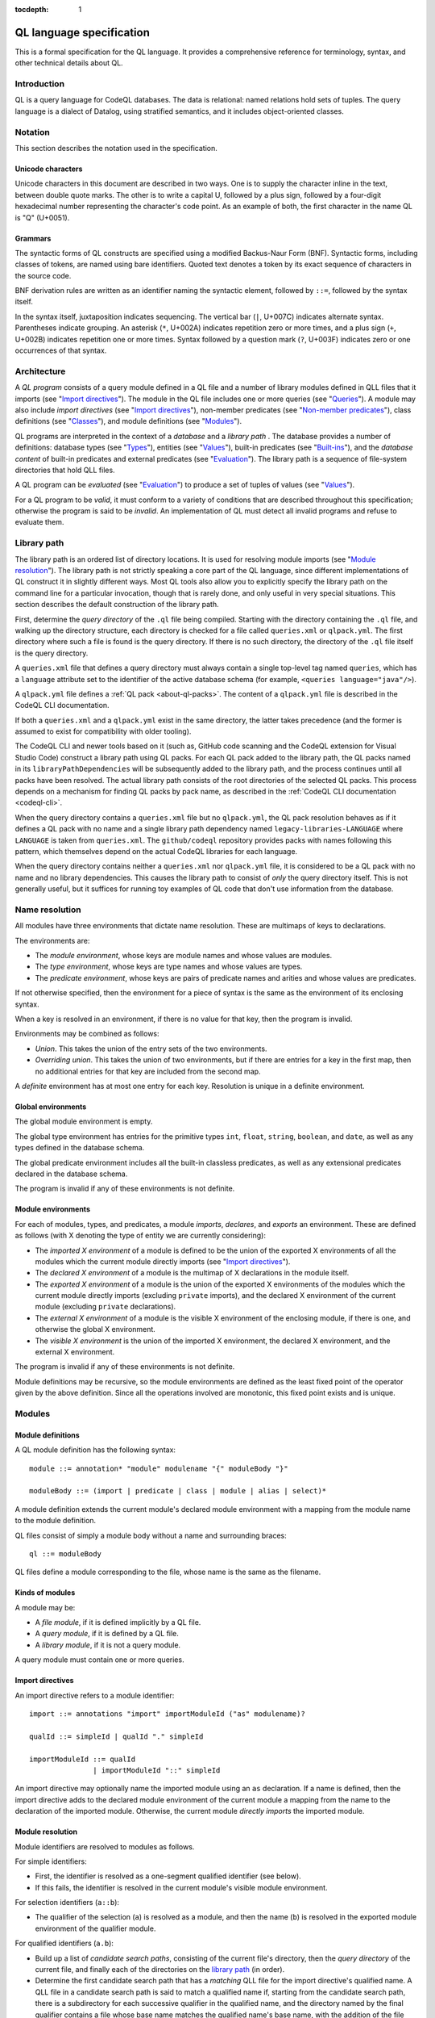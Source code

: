 :tocdepth: 1

.. _ql-language-specification:

QL language specification
=========================

This is a formal specification for the QL language. It provides a comprehensive reference for terminology, syntax, and other technical details about QL.

Introduction
------------

QL is a query language for CodeQL databases. The data is relational: named relations hold sets of tuples. The query language is a dialect of Datalog, using stratified semantics, and it includes object-oriented classes.

Notation
--------

This section describes the notation used in the specification.

Unicode characters
~~~~~~~~~~~~~~~~~~

Unicode characters in this document are described in two ways. One is to supply the character inline in the text, between double quote marks. The other is to write a capital U, followed by a plus sign, followed by a four-digit hexadecimal number representing the character's code point. As an example of both, the first character in the name QL is "Q" (U+0051).

Grammars
~~~~~~~~

The syntactic forms of QL constructs are specified using a modified Backus-Naur Form (BNF). Syntactic forms, including classes of tokens, are named using bare identifiers. Quoted text denotes a token by its exact sequence of characters in the source code.

BNF derivation rules are written as an identifier naming the syntactic element, followed by ``::=``, followed by the syntax itself.

In the syntax itself, juxtaposition indicates sequencing. The vertical bar (``|``, U+007C) indicates alternate syntax. Parentheses indicate grouping. An asterisk (``*``, U+002A) indicates repetition zero or more times, and a plus sign (``+``, U+002B) indicates repetition one or more times. Syntax followed by a question mark (``?``, U+003F) indicates zero or one occurrences of that syntax.

Architecture
------------

A *QL program* consists of a query module defined in a QL file and a number of library modules defined in QLL files that it imports (see "`Import directives <#import-directives>`__"). The module in the QL file includes one or more queries (see "`Queries <#queries>`__"). A module may also include *import directives* (see "`Import directives <#import-directives>`__"), non-member predicates (see "`Non-member predicates <#non-member-predicates>`__"), class definitions (see "`Classes <#classes>`__"), and module definitions (see "`Modules <#modules>`__").

QL programs are interpreted in the context of a *database* and a *library path* . The database provides a number of definitions: database types (see "`Types <#types>`__"), entities (see "`Values <#values>`__"), built-in predicates (see "`Built-ins <#built-ins>`__"), and the *database content* of built-in predicates and external predicates (see "`Evaluation <#evaluation>`__"). The library path is a sequence of file-system directories that hold QLL files.

A QL program can be *evaluated* (see "`Evaluation <#evaluation>`__") to produce a set of tuples of values (see "`Values <#values>`__").

For a QL program to be *valid*, it must conform to a variety of conditions that are described throughout this specification; otherwise the program is said to be *invalid*. An implementation of QL must detect all invalid programs and refuse to evaluate them.

Library path
------------

The library path is an ordered list of directory locations. It is used
for resolving module imports (see "`Module resolution <#module-resolution>`__"). The library path is not strictly
speaking a core part of the QL language, since different
implementations of QL construct it in slightly different ways. Most QL
tools also allow you to explicitly specify the library path on the command line for a
particular invocation, though that is rarely done, and only
useful in very special situations. This section describes the default
construction of the library path.

First, determine the *query directory* of the ``.ql`` file being
compiled. Starting with the directory containing the ``.ql`` file, and
walking up the directory structure, each directory is checked for a
file called ``queries.xml`` or ``qlpack.yml``. The first directory
where such a file is found is the query directory. If there is no such
directory, the directory of the ``.ql`` file itself is the query
directory.

A ``queries.xml`` file that defines a query directory must always
contain a single top-level tag named
``queries``, which has a ``language`` attribute set to the identifier
of the active database schema (for example, ``<queries
language="java"/>``).

A ``qlpack.yml`` file defines a :ref:`QL pack <about-ql-packs>`.
The content of a ``qlpack.yml`` file is described in the CodeQL CLI documentation.

If both a ``queries.xml`` and a ``qlpack.yml`` exist in the same
directory, the latter takes precedence (and the former is assumed to
exist for compatibility with older tooling).

The CodeQL CLI and newer tools based on it (such as,
GitHub code scanning and the CodeQL extension for Visual Studio Code)
construct a library path using QL packs. For each QL pack
added to the library path, the QL packs named in its
``libraryPathDependencies`` will be subsequently added to the library
path, and the process continues until all packs have been
resolved. The actual library path consists of the root directories of
the selected QL packs. This process depends on a mechanism for finding
QL packs by pack name, as described in the :ref:`CodeQL CLI documentation <codeql-cli>`.

When the query directory contains a ``queries.xml`` file but no
``qlpack.yml``, the QL pack resolution behaves as if it defines a QL
pack with no name and a single library path dependency named
``legacy-libraries-LANGUAGE`` where ``LANGUAGE`` is taken from
``queries.xml``. The ``github/codeql`` repository provides packs with
names following this pattern, which themselves depend on the actual
CodeQL libraries for each language.

When the query directory contains neither a ``queries.xml`` nor
``qlpack.yml`` file, it is considered to be a QL pack with no name and
no library dependencies. This causes the library path to consist of
*only* the query directory itself. This is not generally useful,
but it suffices for running toy examples of QL code that don't
use information from the database.

Name resolution
---------------

All modules have three environments that dictate name resolution. These are multimaps of keys to declarations.

The environments are:

-  The *module environment*, whose keys are module names and whose values are modules.
-  The *type environment*, whose keys are type names and whose values are types.
-  The *predicate environment*, whose keys are pairs of predicate names and arities and whose values are predicates.

If not otherwise specified, then the environment for a piece of syntax is the same as the environment of its enclosing syntax.

When a key is resolved in an environment, if there is no value for that key, then the program is invalid.

Environments may be combined as follows:

-  *Union*. This takes the union of the entry sets of the two environments.
-  *Overriding union*. This takes the union of two environments, but if there are entries for a key in the first map, then no additional entries for that key are included from the second map.

A *definite* environment has at most one entry for each key. Resolution is unique in a definite environment.

Global environments
~~~~~~~~~~~~~~~~~~~

The global module environment is empty.

The global type environment has entries for the primitive types ``int``, ``float``, ``string``, ``boolean``, and ``date``, as well as any types defined in the database schema.

The global predicate environment includes all the built-in classless predicates, as well as any extensional predicates declared in the database schema.

The program is invalid if any of these environments is not definite.

Module environments
~~~~~~~~~~~~~~~~~~~

For each of modules, types, and predicates, a module *imports*, *declares*, and *exports* an environment. These are defined as follows (with X denoting the type of entity we are currently considering):

-  The *imported X environment* of a module is defined to be the union of the exported X environments of all the modules which the current module directly imports (see "`Import directives <#import-directives>`__").

-  The *declared X environment* of a module is the multimap of X declarations in the module itself.

-  The *exported X environment* of a module is the union of the exported X environments of the modules which the current module directly imports (excluding ``private`` imports), and the declared X environment of the current module (excluding ``private`` declarations).

-  The *external X environment* of a module is the visible X environment of the enclosing module, if there is one, and otherwise the global X environment.

-  The *visible X environment* is the union of the imported X environment, the declared X environment, and the external X environment.

The program is invalid if any of these environments is not definite.

Module definitions may be recursive, so the module environments are defined as the least fixed point of the operator given by the above definition. Since all the operations involved are monotonic, this fixed point exists and is unique.

Modules
-------

Module definitions
~~~~~~~~~~~~~~~~~~

A QL module definition has the following syntax:

:: 

   module ::= annotation* "module" modulename "{" moduleBody "}"

   moduleBody ::= (import | predicate | class | module | alias | select)*

A module definition extends the current module's declared module environment with a mapping from the module name to the module definition.

QL files consist of simply a module body without a name and surrounding braces:

::

   ql ::= moduleBody

QL files define a module corresponding to the file, whose name is the same as the filename.

Kinds of modules
~~~~~~~~~~~~~~~~

A module may be:

-  A *file module*, if it is defined implicitly by a QL file.
-  A *query module*, if it is defined by a QL file.
-  A *library module*, if it is not a query module.

A query module must contain one or more queries.

Import directives
~~~~~~~~~~~~~~~~~

An import directive refers to a module identifier:

::

   import ::= annotations "import" importModuleId ("as" modulename)?

   qualId ::= simpleId | qualId "." simpleId 

   importModuleId ::= qualId
                  | importModuleId "::" simpleId

An import directive may optionally name the imported module using an ``as`` declaration. If a name is defined, then the import directive adds to the declared module environment of the current module a mapping from the name to the declaration of the imported module. Otherwise, the current module *directly imports* the imported module.

Module resolution
~~~~~~~~~~~~~~~~~

Module identifiers are resolved to modules as follows.

For simple identifiers:

-  First, the identifier is resolved as a one-segment qualified identifier (see below).

-  If this fails, the identifier is resolved in the current module's visible module environment.

For selection identifiers (``a::b``):

-  The qualifier of the selection (``a``) is resolved as a module, and then the name (``b``) is resolved in the exported module environment of the qualifier module.

For qualified identifiers (``a.b``):

-  Build up a list of *candidate search paths*, consisting of the current file's directory, then the *query directory* of the current file, and finally each of the directories on the `library path <#library-path>`__ (in order).

-  Determine the first candidate search path that has a *matching* QLL file for the import directive's qualified name. A QLL file in a candidate search path is said to match a qualified name if, starting from the candidate search path, there is a subdirectory for each successive qualifier in the qualified name, and the directory named by the final qualifier contains a file whose base name matches the qualified name's base name, with the addition of the file extension ``.qll``. The file and directory names are matched case-sensitively, regardless of whether the filesystem is case-sensitive or not.

-  The resolved module is the module defined by the selected candidate search path.

A qualified module identifier is only valid within an import.

Module references and active modules
~~~~~~~~~~~~~~~~~~~~~~~~~~~~~~~~~~~~

A module ``M`` *references* another module ``N`` if any of the following holds:

-  ``M`` imports ``N``.
-  ``M`` defines ``N``.
-  ``N`` is ``M``'s enclosing module.

In a QL program, the *active* modules are the modules which are referenced transitively by the query module.

Types
-----

QL is a typed language. This section specifies the kinds of types available, their attributes, and the syntax for referring to them.

Kinds of types
~~~~~~~~~~~~~~

Types in QL are either *primitive* types, *database* types, *class* types, *character* types or *class domain* types.

The primitive types are ``boolean``, ``date``, ``float``, ``int``, and ``string``.

Database types are supplied as part of the database. Each database type has a *name*, which is an identifier starting with an at sign (``@``, U+0040) followed by lower-case letter. Database types have some number of *base types*, which are other database types. In a valid database, the base types relation is non-cyclic.

Class types are defined in QL, in a way specified later in this document (see "`Classes <#classes>`__"). Each class type has a name that is an identifier starting with an upper-case letter. Each class type has one or more base types, which can be any kind of type except a class domain type. A class type may be declared *abstract*.

Any class in QL has an associated class domain type and an associated character type.

Within the specification the class type for ``C`` is written ``C.class``, the character type is written ``C.C`` and the domain type is written ``C.extends``. However the class type is still named ``C``.

Type references
~~~~~~~~~~~~~~~

With the exception of class domain types and character types (which cannot be referenced explicitly in QL source), a reference to a type is written as the name of the type. In the case of database types, the name includes the at sign (``@``, U+0040).

::

   type ::= (moduleId "::")? classname | dbasetype | "boolean" | "date" | "float" | "int" | "string"

   moduleId ::= simpleId | moduleId "::" simpleId 

A type reference is resolved to a type as follows:

-  If it is a selection identifier (for example, ``a::B``), then the qualifier (``a``) is resolved as a module (see "`Module resolution <#module-resolution>`__"). The identifier (``B``) is then resolved in the exported type environment of the qualifier module.

-  Otherwise, the identifier is resolved in the current module's visible type environment.

Relations among types
~~~~~~~~~~~~~~~~~~~~~

Types are in a subtype relationship with each other. Type A is a *subtype* of type B if one of the following is true:

-  A and B are the same type.

-  There is some type C, where A is a subtype of C and C is a subtype of B.

-  A and B are database types, and B is a base type of A.

-  A is the character type of C, and B is the class domain type of C.

-  A is a class type, and B is the character type of A.

-  A is a class domain type, and B is a base type of the associated class type.

-  A is ``int`` and B is ``float``.

Supertypes are the converse of subtypes: A is a *supertype* of B if B is a subtype of A.

Types A and B are *compatible* with each other if they either have a common supertype, or they each have some supertype that is a database type.

Typing environments
~~~~~~~~~~~~~~~~~~~

A *typing environment* is a finite map of variables to types. Each variable in the map is either an identifier or one of two special symbols: ``this``, and ``result``.

Most forms of QL syntax have a typing environment that applies to them. That typing environment is determined by the context the syntax appears in.

Note that this is distinct from the type environment, which is a map from type names to types.

Active types
~~~~~~~~~~~~

In a QL program, the *active* types are those defined in active modules. In the remainder of this specification, any reference to the types in the program refers only to the active types.

Values
------

Values are the fundamental data that QL programs compute over. This section specifies the kinds of values available in QL, specifies the sorting order for them, and describes how values can be combined into tuples.

Kinds of values
~~~~~~~~~~~~~~~

There are six kinds of values in QL: one kind for each of the five primitive types, and *entities*. Each value has a type.

A boolean value is of type ``boolean``, and may have one of two distinct values: ``true`` or ``false``.

A date value is of type ``date``. It encodes a time and a date in the Gregorian calendar. Specifically, it includes a year, a month, a day, an hour, a minute, a second, and a millisecond, each of which are integers. The year ranges from -16777216 to 16777215, the month from 0 to 11, the day from 1 to 31, the hour from 0 to 23, the minutes from 0 to 59, the seconds from 0 to 59, and the milliseconds from 0 to 999.

A float value is of type ``float``. Each float value is a binary 64-bit floating-point value as specified in IEEE 754.

An integer value is of type ``int``. Each value is a 32-bit two's complement integer.

A string is a finite sequence of 16-bit characters. The characters are interpreted as Unicode code points.

The database includes a number of opaque entity values. Each such value has a type that is one of the database types, and an identifying integer. An entity value is written as the name of its database type followed by its identifying integer in parentheses. For example, ``@tree(12)``, ``@person(16)``, and ``@location(38132)`` are entity values. The identifying integers are left opaque to programmers in this specification, so an implementation of QL is free to use some other set of countable labels to identify its entities.

Ordering
~~~~~~~~

Values in general do not have a specified ordering. In particular, entity values have no specified ordering with entities or any other values. Primitive values, however, have a total ordering with other primitive values in the same type. Primitives types and their subtypes are said to be *orderable*.

For booleans, ``false`` is ordered before ``true``.

For dates, the ordering is chronological.

For floats, the ordering is as specified in IEEE 754 when one exists, except that NaN is considered equal to itself and is ordered after all other floats, and negative zero is considered to be strictly less than positive zero.

For integers, the ordering is as for two's complement integers.

For strings, the ordering is lexicographic.

Tuples
~~~~~~

Values can be grouped into tuples in two different ways.

An *ordered tuple* is a finite, ordered sequence of values. For example, (``1``, ``2``, ``"three"``) is an ordered sequence of two integers and a string.

A *named tuple* is a finite map of variables to values. Each variable in a named tuple is either an identifier, ``this``, or ``result``.

A *variable declaration list* provides a sequence of variables and a type for each one:

::

   var_decls ::= (var_decl ("," var_decl)*)?
   var_decl ::= type simpleId

A valid variable declaration list must not include two declarations with the same variable name. Moreover, if the declaration has a typing environment that applies, it must not use a variable name that is already present in that typing environment.

An *extension* of a named tuple for a given variable declaration list is a named tuple that additionally maps each variable in the list to a value. The value mapped by each new variable must be in the type that is associated with that variable in the given list; see "`The store <#the-store>`__" for the definition of a value being in a type.

The store
---------

QL programs evaluate in the context of a *store*. This section specifies several definitions related to the store.

A *fact* is a predicate or type along with a named tuple. A fact is written as the predicate name or type name followed immediately by the tuple. Here are some examples of facts:

::

   successor(fst: 0, snd:1)
   Tree.toString(this:@method_tree(12), result:"def println")
   Location.class(this:@location(43))
   Location.getURL(this: @location(43), result:"file:///etc/hosts:2:0:2:12")

A *store* is a mutable set of facts. The store can be mutated by adding more facts to it.

An named tuple *directly satisfies* a predicate or type with a given tuple if there is a fact in the store with the given tuple and predicate or type.

A value ``v`` is in a type ``t`` under any of the following conditions:

-  The type of ``v`` is ``t`` and ``t`` is a primitive type.
-  There is a tuple with ``this`` component ``v`` that directly satisfies ``t``.

An ordered tuple ``v`` *directly satisfies* a predicate with a given tuple if there is a fact in the store with the given predicate and a named tuple ``v'``
such that taking the ordered tuple formed by the ``this`` component of ``v'`` followed by the component for each argument equals the ordered tuple.

An ordered tuple *satisfies a predicate* ``p`` under the following circumstances. If ``p`` is not a member predicate, then the tuple satisfies the predicate whenever the named tuple satisfies the tuple.

Otherwise, the tuple must be the tuple of a fact in the store with predicate ``q``, where ``q`` shares a root definition with ``p``. The `first` element of the tuple must be in the type before the dot in ``q``, and there must be no other predicate that overrides ``q`` such that this is true (see "`Classes <#classes>`__" for details on overriding and root definitions).

An ordered tuple ``(a0, an)`` satisfies the ``+`` closure of a predicate if there is a sequence of binary tuples ``(a0, a1)``, ``(a1, a2)``, ..., ``(an-1, an)`` that all satisfy the predicate. An ordered tuple ``(a, b)`` satisfies the ``*`` closure of a predicate if it either satisfies the ``+`` closure, or if ``a`` and ``b`` are the same, and if moreover they are in each argument type of the predicate.

Lexical syntax
--------------

QL and QLL files contain a sequence of *tokens* that are encoded as Unicode text. This section describes the tokenization algorithm, the kinds of available tokens, and their representation in Unicode.

Some kinds of tokens have an identifier given in parentheses in the section title. That identifier, if present, is a terminal used in grammar productions later in the specification. Additionally, the "`Identifiers <#identifiers>`__" section gives several kinds of identifiers, each of which has its own grammar terminal.

Tokenization
~~~~~~~~~~~~

Source files are interpreted as a sequence of tokens according to the following algorithm. First, the longest-match rule, described below, is applied starting at the beginning of the file. Second, all whitespace tokens and comments are discarded from the sequence.

The longest-match rule is applied as follows. The first token in the file is the longest token consisting of a contiguous sequence of characters at the beginning of the file. The next token after any other token is the longest token consisting of contiguous characters that immediately follow any previous token.

If the file cannot be tokenized in its entirety, then the file is invalid.

Whitespace
~~~~~~~~~~

A whitespace token is a sequence of spaces (U+0020), tabs (U+0009), carriage returns (U+000D), and line feeds (U+000A).

Comments
~~~~~~~~

There are two kinds of comments in QL: one-line and multiline.

A one-line comment is two slash characters (``/``, U+002F) followed by any sequence of characters other than line feeds (U+000A) and carriage returns (U+000D). Here is an example of a one-line comment:

::

   // This is a comment

A multiline comment is a *comment start*, followed by a *comment body*, followed by a *comment end*. A comment start is a slash (``/``, U+002F) followed by an asterisk (``*``, U+002A), and a comment end is an asterisk followed by a slash. A comment body is any sequence of characters that does not include a comment end and does not start with an asterisk. Here is an example multiline comment:

::

   /*
     It was the best of code.
     It was the worst of code.
     It had a multiline comment.
   */

QLDoc (qldoc)
~~~~~~~~~~~~~

A QLDoc comment is a *qldoc comment start*, followed by a *qldoc comment body*, followed by a *qldoc comment end*. A comment start is a slash (``/``, U+002F) followed by two asterisks (``*``, U+002A), and a qldoc comment end is an asterisk followed by a slash. A qldoc comment body is any sequence of characters that does not include a comment end. Here is an example QLDoc comment:

::

   /**
     It was the best of code.
     It was the worst of code.
     It had a qldoc comment.
   */

The "content" of a QLDoc comment is the comment body of the comment, omitting the initial ``/**``, the trailing ``*/``, and the leading whitespace followed by ``*`` on each internal line.

For more information about how the content is interpreted, see "`QLDoc <#qldoc>`__" below.

Keywords
~~~~~~~~

The following sequences of characters are keyword tokens:

::

   and
   any
   as
   asc
   avg
   boolean
   by
   class
   concat
   count
   date
   desc
   else
   exists
   extends
   false
   float
   forall
   forex
   from
   if
   implies
   import
   in
   instanceof
   int
   max
   min
   module
   none
   not
   or
   order
   predicate
   rank
   result
   select
   strictconcat
   strictcount
   strictsum
   string
   sum
   super
   then
   this
   true
   where

Operators
~~~~~~~~~

The following sequences of characters are operator tokens:

::

   <
   <=
   =
   >
   >=
   _
   -
   ,
   ;
   !=
   /
   .
   ..
   (
   )
   [
   ]
   {
   }
   *
   %
   +
   |

Identifiers
~~~~~~~~~~~

An identifier is an optional "@" sign (U+0040) followed by a sequence of identifier characters. Identifier characters are lower-case ASCII letters (``a`` through ``z``, U+0061 through U+007A), upper-case ASCII letters (``A`` through ``Z``, U+0041 through U+005A), decimal digits (``0`` through ``9``, U+0030 through U+0039), and underscores (``_``, U+005F). The first character of an identifier other than any "@" sign must be a letter.

An identifier cannot have the same sequence of characters as a keyword, nor can it be an "@" sign followed by a keyword.

Here are some examples of identifiers:

::

   width
   Window_width
   window5000_mark_II
   @expr

There are several kinds of identifiers:

-  ``lowerId``: an identifier that starts with a lower-case letter.

-  ``upperId``: an identifier that starts with an upper-case letter.

-  ``atLowerId``: an identifier that starts with an "@" sign and then a lower-case letter.

-  ``atUpperId``: an identifier that starts with an "@" sign and then an upper-case letter.

Identifiers are used in following syntactic constructs:

::

   simpleId      ::= lowerId | upperId
   modulename    ::= simpleId
   classname     ::= upperId
   dbasetype     ::= atLowerId
   predicateRef  ::= (moduleId "::")? literalId
   predicateName ::= lowerId
   varname       ::= simpleId
   literalId     ::= lowerId | atLowerId

Integer literals (int)
~~~~~~~~~~~~~~~~~~~~~~

An integer literal is a possibly negated sequence of decimal digits (``0`` through ``9``, U+0030 through U+0039). Here are some examples of integer literals:

::

   0
   42
   123
   -2147483648 

Float literals (float)
~~~~~~~~~~~~~~~~~~~~~~

A floating-point literals is a possibly negated two non-negative integers literals separated by a dot (``.``, U+002E). Here are some examples of float literals:

::

   0.5
   2.0
   123.456
   -100.5

String literals (string)
~~~~~~~~~~~~~~~~~~~~~~~~

A string literal denotes a sequence of characters. It begins and ends with a double quote character (U+0022). In between the double quotes are a sequence of string character indicators, each of which indicates one character that should be included in the string. The string character indicators are as follows.

-  Any character other than a double quote (U+0022), backslash (U+005C), line feed (U+000A), carriage return (U+000D), or tab (U+0009). Such a character indicates itself.

-  A backslash (U+005C) followed by one of the following characters:

   -  Another backslash (U+005C), in which case a backslash character is indicated.
   -  A double quote (U+0022), in which case a double quote is indicated.
   -  The letter "n" (U+006E), in which case a line feed (U+000A) is indicated.
   -  The letter "r" (U+0072), in which case a carriage return (U+000D) is indicated.
   -  The letter "t" (U+0074), in which case a tab (U+0009) is indicated.

Here are some examples of string literals:

::

   "hello"
   "He said, \"Logic clearly dictates that the needs of the many...\""

Annotations
-----------

Various kinds of syntax can have *annotations* applied to them. Annotations are as follows:

::

   annotations ::= annotation*

   annotation ::= simpleAnnotation | argsAnnotation

   simpleAnnotation ::= "abstract"
                    |   "cached"
                    |   "external"
                    |   "final"
                    |   "transient"
                    |   "library"
                    |   "private"
                    |   "deprecated"
                    |   "override"
                    |   "query"

   argsAnnotation ::= "pragma" "[" ("inline" | "noinline" | "nomagic" | "noopt") "]"
                  |   "language" "[" "monotonicAggregates" "]"
                  |   "bindingset" "[" (variable ( "," variable)*)? "]"

Each simple annotation adds a same-named attribute to the syntactic entity it precedes. For example, if a class is preceded by the ``abstract`` annotation, then the class is said to be abstract.

A valid annotation list may not include the same simple annotation more than once, or the same parameterized annotation more than once with the same arguments. However, it may include the same parameterized annotation more than once with different arguments.

Simple annotations
~~~~~~~~~~~~~~~~~~

The following table summarizes the syntactic constructs which can be marked with each annotation in a valid program; for example, an ``abstract`` annotation preceding a character is invalid.

+----------------+---------+------------+-------------------+-----------------------+---------+--------+---------+---------+
| Annotation     | Classes | Characters | Member predicates | Non-member predicates | Imports | Fields | Modules | Aliases |
+================+=========+============+===================+=======================+=========+========+=========+=========+
| ``abstract``   | yes     |            | yes               |                       |         |        |         |         |
+----------------+---------+------------+-------------------+-----------------------+---------+--------+---------+---------+
| ``cached``     | yes     | yes        | yes               | yes                   |         |        | yes     |         |
+----------------+---------+------------+-------------------+-----------------------+---------+--------+---------+---------+
| ``external``   |         |            |                   | yes                   |         |        |         |         |
+----------------+---------+------------+-------------------+-----------------------+---------+--------+---------+---------+
| ``final``      | yes     |            | yes               |                       |         | yes    |         |         |
+----------------+---------+------------+-------------------+-----------------------+---------+--------+---------+---------+
| ``transient``  |         |            |                   | yes                   |         |        |         |         |
+----------------+---------+------------+-------------------+-----------------------+---------+--------+---------+---------+
| ``library``    | yes     |            |                   |                       |         |        |         |         |
+----------------+---------+------------+-------------------+-----------------------+---------+--------+---------+---------+
| ``private``    | yes     |            | yes               | yes                   | yes     | yes    | yes     | yes     |
+----------------+---------+------------+-------------------+-----------------------+---------+--------+---------+---------+
| ``deprecated`` | yes     |            | yes               | yes                   |         | yes    | yes     | yes     |
+----------------+---------+------------+-------------------+-----------------------+---------+--------+---------+---------+
| ``override``   |         |            | yes               |                       |         | yes    |         |         |
+----------------+---------+------------+-------------------+-----------------------+---------+--------+---------+---------+
| ``query``      |         |            |                   | yes                   |         |        |         | yes     |
+----------------+---------+------------+-------------------+-----------------------+---------+--------+---------+---------+

The ``library`` annotation is only usable within a QLL file, not a QL file.

Annotations on aliases apply to the name introduced by the alias. An alias may, for example, have different privacy to the name it aliases.

Parameterized annotations
~~~~~~~~~~~~~~~~~~~~~~~~~

Parameterized annotations take some additional arguments.

The parameterized annotation ``pragma`` supplies compiler pragmas, and may be applied in various contexts depending on the pragma in question.

+--------------+---------+------------+-------------------+-----------------------+---------+--------+---------+---------+
| Pragma       | Classes | Characters | Member predicates | Non-member predicates | Imports | Fields | Modules | Aliases |
+==============+=========+============+===================+=======================+=========+========+=========+=========+
| ``inline``   |         | yes        | yes               | yes                   |         |        |         |         |
+--------------+---------+------------+-------------------+-----------------------+---------+--------+---------+---------+
| ``noinline`` |         | yes        | yes               | yes                   |         |        |         |         |
+--------------+---------+------------+-------------------+-----------------------+---------+--------+---------+---------+
| ``nomagic``  |         | yes        | yes               | yes                   |         |        |         |         |
+--------------+---------+------------+-------------------+-----------------------+---------+--------+---------+---------+
| ``noopt``    |         | yes        | yes               | yes                   |         |        |         |         |
+--------------+---------+------------+-------------------+-----------------------+---------+--------+---------+---------+

The parameterized annotation ``language`` supplies language pragmas which change the behavior of the language. Language pragmas apply at the scope level, and are inherited by nested scopes.

+-------------------------+---------+------------+-------------------+-----------------------+---------+--------+---------+---------+
| Pragma                  | Classes | Characters | Member predicates | Non-member predicates | Imports | Fields | Modules | Aliases |
+=========================+=========+============+===================+=======================+=========+========+=========+=========+
| ``monotonicAggregates`` | yes     | yes        | yes               | yes                   |         |        | yes     |         |
+-------------------------+---------+------------+-------------------+-----------------------+---------+--------+---------+---------+

A binding set for a predicate is a subset of the predicate’s arguments such that if those arguments are bound (restricted to a finite range of values), then all of the predicate’s arguments are bound.

The parameterized annotation ``bindingset`` can be applied to a predicate (see "`Non-member predicates <#non-member-predicates>`__" and "`Members <#members>`__") to specify a binding set.

This annotation accepts a (possibly empty) list of variable names as parameters. The named variables must all be arguments of the predicate, possibly including ``this`` for characteristic predicates and member predicates, and ``result`` for predicates that yield a result.

In the default case where no binding sets are specified by the user, then it is assumed that there is precisely one, empty binding set - that is, the body of the predicate must bind all the arguments.

Binding sets are checked by the QL compiler in the following way:

#. It assumes that all variables mentioned in the binding set are bound.
#. It checks that, under this assumption, all the remaining argument variables are bound by the predicate body.

A predicate may have several different binding sets, which can be stated by using multiple ``bindingset`` annotations on the same predicate.

+----------------+---------+------------+-------------------+-----------------------+---------+--------+---------+---------+
| Pragma         | Classes | Characters | Member predicates | Non-member predicates | Imports | Fields | Modules | Aliases |
+================+=========+============+===================+=======================+=========+========+=========+=========+
| ``bindingset`` |         | yes        | yes               | yes                   |         |        |         |         |
+----------------+---------+------------+-------------------+-----------------------+---------+--------+---------+---------+

QLDoc
-----

QLDoc is used for documenting QL entities and bindings. QLDoc that is used as part of the
declaration is said to be declared.

Ambiguous QLDoc
~~~~~~~~~~~~~~~

If QLDoc can be parsed as part of a file module or as part of the first declaration in the file then
it is parsed as part of the first declaration.

Inheriting QLDoc
~~~~~~~~~~~~~~~~

If no QLDoc is provided then it may be inherited. 

In the case of an alias then it may be inherited from the right-hand side of the alias.

In the case of a member predicate we collect all member predicates that it overrides with declared QLDoc. If there is a member predicate in that collection that
overrides every other member predicate in that collection, then the QLDoc of that member predicate is used as the QLDoc.

In the case of a field we collect all fields that it overrides with declared QLDoc. If there is a field in that collection that
overrides every other field in that collection, then the QLDoc of that field is used as the QLDoc.

Content
~~~~~~~

The content of a QLDoc comment is interpreted as `CommonMark <https://commonmark.org/>`__, with the following extensions:

-  Automatic interpretation of links and email addresses.
-  Use of appropriate characters for ellipses, dashes, apostrophes, and quotes.

The content of a QLDoc comment may contain metadata tags as follows:

The tag begins with any number of whitespace characters, followed by an ``@`` sign. At this point there may be any number of non-whitespace characters, which form the key of the tag. Then, a single whitespace character which separates the key from the value. The value of the tag is formed by the remainder of the line, and any subsequent lines until another ``@`` tag is seen, or the end of the content is reached. Any sequence of consecutive whitespace characters in the value are replaced by a single space.

Metadata
~~~~~~~~

If the query file starts with whitespace followed by a QLDoc comment, then the tags from that QLDoc comment form the query metadata.

Top-level entities
------------------

Modules include five kinds of top-level entity: predicates, classes, modules, aliases, and select clauses.

Non-member predicates
~~~~~~~~~~~~~~~~~~~~~

A *predicate* is declared as a sequence of annotations, a head, and an optional body:

::

   predicate ::= qldoc? annotations head optbody

A predicate definition adds a mapping from the predicate name and arity to the predicate declaration to the current module's declared predicate environment.

When a predicate is a top-level clause in a module, it is called a non-member predicate. See below for "`Member predicates <#member-predicates>`__."

A valid non-member predicate can be annotated with ``cached``, ``deprecated``, ``external``, ``transient``, ``private``, and ``query``. Note, the ``transient`` annotation can only be applied if the non-member predicate is also annotated with ``external``.

The head of the predicate gives a name, an optional *result type*, and a sequence of variables declarations that are *arguments*:

::

   head ::= ("predicate" | type) predicateName "(" var_decls ")"

The body of a predicate is of one of three forms:

::

   optbody ::= ";"
           |  "{" formula "}" 
           |  "=" literalId "(" (predicateRef "/" int ("," predicateRef "/" int)*)? ")" "(" (exprs)? ")"

In the first form, with just a semicolon, the predicate is said to not have a body. In the second form, the body of the predicate is the given formula (see "`Formulas <#formulas>`__"). In the third form, the body is a higher-order relation.

A valid non-member predicate must have a body, either a formula or a higher-order relation, unless it is external, in which case it must not have a body.

The typing environment for the body of the formula, if present, maps the variables in the head of the predicate to their associated types. If the predicate has a result type, then the typing environment also maps ``result`` to the result type.

Classes
~~~~~~~

A class definition has the following syntax:

::

   class ::= qldoc? annotations "class" classname "extends" type ("," type)* "{" member* "}"

The identifier following the ``class`` keyword is the name of the class.

The types specified after the ``extends`` keyword are the *base types* of the class.

A class domain type is said to *inherit* from the base types of the associated class type, a character type is said to *inherit* from its associated class domain type and a class type is said to *inherit* from its associated character type. In addition, inheritance is transitive: If a type ``A`` inherits from a type ``B``, and ``B`` inherits from a type ``C``, then ``A`` inherits from ``C``.

A class adds a mapping from the class name to the class declaration to the current module's declared type environment.

A valid class can be annotated with ``abstract``, ``final``, ``library``, and ``private``. Any other annotation renders the class invalid.

A valid class may not inherit from a final class, from itself, or from more than one primitive type.

Class environments
~~~~~~~~~~~~~~~~~~

For each of member predicates and fields a class *inherits* and *declares*, and *exports* an environment. These are defined as follows (with X denoting the type of entity we are currently considering):

-  The *inherited X environment* of a class is the union of the exported X environments of types it inherits from, excluding any elements that are ``overridden`` by another element.

-  The *declared X environment* of a class is the multimap of X declarations in the class itself.

-  The *exported X environment* of a class is the overriding union of its declared X environment (excluding ``private`` declaration entries) with its inherited X environment.

-  The *visible X environment* is the overriding union of the declared X environment and the inherited X environment.

The program is invalid if any of these environments is not definite.

For each of member predicates and fields a domain type *exports* an environment. This is the union of the exported ``X`` environments of types the class inherits from, excluding any elements that are ``overridden`` by another element.

Members
~~~~~~~

Each member of a class is either a *character*, a predicate, or a field:

::

   member ::= character | predicate | field
   character ::= qldoc? annotations classname "(" ")" "{" formula "}" 
   field ::= qldoc? annotations var_decl ";"

Characters
^^^^^^^^^^

A valid character must have the same name as the name of the class. A valid class has at most one character provided in the source code.

A valid character can be annotated with ``cached``. Any other annotation renders the character invalid.

Member predicates
^^^^^^^^^^^^^^^^^

A predicate that is a member of a class is called a *member predicate*. The name of the predicate is the identifier just before the open parenthesis.

A member predicate adds a mapping from the predicate name and arity to the predicate declaration in the class's declared member predicate environment.

A valid member predicate can be annotated with ``abstract``, ``cached``, ``final``, ``private``, ``deprecated``, and ``override``.

If a type is provided before the name of the member predicate, then that type is the *result type* of the predicate. Otherwise, the predicate has no result type. The types of the variables in the ``var_decls`` are called the predicate's *argument types*.

A member predicate ``p`` with enclosing class ``C`` *overrides* a member predicate ``p'`` with enclosing class ``D`` when ``C`` inherits from ``D``, ``p'`` is visible in ``C``, and both ``p`` and ``p'`` have the same name and the same arity. An overriding predicate must have the same sequence of argument types as any predicates which it overrides, otherwise the program is invalid.

Member predicates have one or more *root definitions*. If a member predicate overrides no other member predicate, then it is its own root definition. Otherwise, its root definitions are those of any member predicate that it overrides.

A valid member predicate must have a body unless it is abstract or external, in which case it must not have a body.

A valid member predicate must override another member predicate if it is annotated override.

When member predicate ``p`` overrides member predicate ``q``, either ``p`` and ``q`` must both have a result type, or neither of them may have a result type. If they do have result types, then the result type of ``p`` must be a subtype of the result type of ``q``. ``q`` may not be a final predicate. If ``p`` is abstract, then ``q`` must be as well.

A class may not inherit from a class with an abstract member predicate unless it either includes a member predicate overriding that abstract predicate, or it inherits from another class that does.

A valid class must include a non-private predicate named ``toString`` with no arguments and a result type of ``string``, or it must inherit from a class that does.

A valid class may not inherit from two different classes that include a predicate with the same name and number of arguments, unless either one of the predicates overrides the other, or the class defines a predicate that overrides both of them.

The typing environment for a member predicate or character is the same as if it were a non-member predicate, except that it additionally maps ``this`` to a type and also maps any fields on a class to a type. If the member is a character, then the typing environment maps ``this`` to the class domain type of the class. Otherwise, it maps ``this`` to the class type of the class itself.
The typing environment also maps any field to the type of the field.

Fields
^^^^^^

A field declaration introduces a mapping from the field name to the field declaration in the class's declared field environment.

A field ``f`` with enclosing class ``C`` *overrides* a field ``f'`` with enclosing class ``D`` when ``f`` is annotated ``override``, ``C`` inherits from ``D``, ``p'`` is visible in ``C``, and both ``p`` and ``p'`` have the same name.

A valid class may not inherit from two different classes that include a field with the same name, unless either one of the fields overrides the other, or the class defines a field that overrides both of them.

A valid field must override another field if it is annotated ``override``.

When field ``f`` overrides field ``g`` the type of ``f`` must be a subtype of the type of ``g``. ``f`` may not be a final field. 

Select clauses
~~~~~~~~~~~~~~

A QL file may include at most one *select clause*. That select clause has the following syntax:

::

   select ::= ("from" var_decls)? ("where" formula)? "select" select_exprs ("order" "by" orderbys)?

A valid QLL file may not include any select clauses.

A select clause is considered to be a declaration of an anonymous predicate whose arguments correspond to the select expressions of the select clause.

The ``from`` keyword, if present, is followed by the *variables* of the formula. Otherwise, the select clause has no variables.

The ``where`` keyword, if present, is followed by the *formula* of the select clause. Otherwise, the select clause has no formula.

The ``select`` keyword is followed by a number of *select expressions*. Select expressions have the following syntax:

::

   as_exprs ::= as_expr ("," as_expr)*
   as_expr ::= expr ("as" simpleId)?

The keyword ``as`` gives a *label* to the select expression it is part of. No two select expressions may have the same label. No expression label may be the same as one of the variables of the select clause.

The ``order`` keyword, if present, is followed by a number of *ordering directives*. Ordering directives have the following syntax:

::

   orderbys ::= orderby ("," orderby)*
   orderby ::= simpleId ("asc" | "desc")?

Each identifier in an ordering directive must identify exactly one of the select expressions. It must either be the label of the expression, or it must be a variable expression that is equivalent to exactly one of the select expressions. The type of the designated select expression must be a subtype of a primitive type.

No select expression may be specified by more than one ordering directive. See "`Ordering <#ordering>`__" for more information.

Queries
~~~~~~~

The queries in a QL module are:

-  The select clause, if any, defined in that module.
-  Any predicates annotated with ``query`` which are in scope in that module.

The target predicate of the query is either the select clause or the annotated predicate.

Each argument of the target predicate of the query must be of a type which has a ``toString()`` member predicate.

Expressions
-----------

Expressions are a form of syntax used to denote values. Every expression has a typing environment that is determined by the context where the expression occurs. Every valid expression has a type, as specified in this section, except if it is a don't-care expression.

Given a named tuple and a store, each expression has one or more *values*. This section specifies the values of each kind of expression.

There are several kinds of expressions:

::

   exprs ::= expr ("," expr)*

   expr ::= dontcare
        |   unop
        |   binop
        |   cast
        |   primary
        
   primary ::= eparen 
           |   literal
           |   variable
           |   super_expr
           |   callwithresult
           |   postfix_cast
           |   aggregation
           |   any

Parenthesized expressions
~~~~~~~~~~~~~~~~~~~~~~~~~

A parenthesized expression is an expression surrounded by parentheses:

::

   eparen ::= "(" expr ")"

The type environment of the nested expression is the same as that of the outer expression. The type and values of the outer expression are the same as those of the nested expression.

Don't-care expressions
~~~~~~~~~~~~~~~~~~~~~~

A don't-care expression is written as a single underscore:

::

   dontcare ::= "_"

All values are values of a don't-care expression.

Literals
~~~~~~~~

A literal expression is as follows:

::

   literal ::= "false" | "true" | int | float | string

The type of a literal expression is the type of the value denoted by the literal: ``boolean`` for ``false`` or ``true``, ``int`` for an integer literal, ``float`` for a floating-point literal, or ``string`` for a string literal. The value of a literal expression is the same as the value denoted by the literal.

Unary operations
~~~~~~~~~~~~~~~~

A unary operation is the application of ``+`` or ``-`` to another expression:

::

   unop ::= "+" expr
        |   "-" expr

The ``+`` or ``-`` in the operation is called the *operator*, and the expression is called the *operand*. The typing environment of the operand is the same as for the unary operation.

For a valid unary operation, the operand must be of type ``int`` or ``float``. The operation has the same type as its operand.

If the operator is ``+``, then the values of the expression are the same as the values of the operand. If the operator is ``-``, then the values of the expression are the arithmetic negations of the values of the operand.

Binary operations
~~~~~~~~~~~~~~~~~

A binary operation is written as a *left operand* followed by a *binary operator*, followed by a *right operand*:

::

   binop ::= expr "+" expr
         |   expr "-" expr
         |   expr "*" expr
         |   expr "/" expr
         |   expr "%" expr

The typing environment for the two environments is the same as for the operation. If the operator is ``+``, then either both operands must be subtypes of ``int`` or ``float``, or at least one operand must be a subtype of ``string``. If the operator is anything else, then each operand must be a subtype of ``int`` or ``float``.

The type of the operation is ``string`` if either operand is a subtype of ``string``. Otherwise, the type of the operation is ``int`` if both operands are subtypes of ``int``. Otherwise, the type of the operation is ``float``.

If the result is of type ``string``, then the *left values* of the operation are the values of a "call with results" expression with the left operand as the receiver, ``toString`` as the predicate name, and no arguments (see "`Calls with results <#calls-with-results>`__"). Otherwise the left values are the values of the left operand. Likewise, the *right values* are either the values from calling ``toString`` on the right operand, or the values of the right operand as it is.

The binary operation has one value for each combination of a left value and a right value. That value is determined as follows:

-  If the left and right operand types are subtypes of string, then the operation has a value that is the concatenation of the left and right values.

-  Otherwise, if both operand types are subtypes of ``int``, then the value of the operation is the result of applying the two's-complement 32-bit integer operation corresponding to the QL binary operator.

-  Otherwise, both operand types must be subtypes of ``float``. If either operand is of type ``int`` then they are converted to a float. The value of the operation is then the result of applying the IEEE 754 floating-point operator that corresponds to the QL binary operator: addition for ``+``, subtraction for ``-``, multiplication for ``*``, division for ``/``, or remainder for ``%``.

Variables
~~~~~~~~~

A variable has the following syntax:

::

   variable ::= varname | "this" | "result"

A valid variable expression must occur in the typing environment. The type of the variable expression is the same as the type of the variable in the typing environment.

The value of the variable is the value of the variable in the named tuple.

Super
~~~~~

A super expression has the following syntax:

::

   super_expr ::= "super" | type "." "super" 

For a super expression to be valid, the ``this`` keyword must have a type and value in the typing environment. The type of the expression is the same as the type of ``this`` in the typing environment.

A super expression may only occur in a QL program as the receiver expression for a predicate call.

If a super expression includes a ``type``, then that type must be a class that the enclosing class inherits from.

The value of a super expression is the same as the value of ``this`` in the named tuple.

Casts
~~~~~

A cast expression is a type in parentheses followed by another expression:

::

   cast ::= "(" type ")" expr

The typing environment for the nested expression is the same as for the cast expression. The type of the cast expression is the type between parentheses.

The values of the cast expression are those values of the nested expression that are in the type given within parentheses.

For casts between the primitive ``float`` and ``int`` types, the above rule means that for the cast expression to have a value, it must be representable as both 32-bit two's complement integers and 64-bit IEEE 754 floats. Other values will not be included in the values of the cast expression.

Postfix casts
~~~~~~~~~~~~~

A postfix cast is a primary expression followed by a dot and then a class or primitive type in parentheses:

::

   postfix_cast ::= primary "." "(" type ")"

All the rules for ordinary casts apply to postfix casts: a postfix cast is exactly equivalent to a parenthesized ordinary cast.

Calls with results
~~~~~~~~~~~~~~~~~~

An expression for a call with results is of one of two forms:

::

   callwithresult ::= predicateRef (closure)? "(" (exprs)? ")"
                  |   primary "." predicateName (closure)? "(" (exprs)? ")"
   closure        ::= "*" | "+"

The expressions in parentheses are the *arguments* of the call. The expression before the dot, if there is one, is the *receiver* of the call.

The type environment for the arguments is the same as for the call.

A valid call with results *resolves* to a set of predicates. The ways a call can resolve are as follows:

-  If the call has no receiver and the predicate name is a simple identifier, then the predicate is resolved by looking up its name and arity in the visible member-predicate environment of the enclosing class.

-  If the call has no receiver and the predicate name is a simple identifier, then the predicate is resolved by looking up its name and arity in the visible predicate environment of the enclosing module.

-  If the call has no receiver and the predicate name is a selection identifier, then the qualifier is resolved as a module (see "`Module resolution <#module-resolution>`__"). The identifier is then resolved in the exported predicate environment of the qualifier module.

-  If the call has a super expression as the receiver, then it resolves to a member predicate in a class that the enclosing class inherits from:
    -  If the super expression is unqualified and there is a single class that the current class inherits from, then the super-class is that class. 
    -  If the super expression is unqualified and there are multiple classes that the current class inherits from, then the super-class is the domain type.
    -  Otherwise, the super-class is the class named by the qualifier of the super expression. 

   The predicate is resolved by looking up its name and arity in the exported predicate environment of the super-class. 

-  If the type of the receiver is the same as the enclosing class, the predicate is resolved by looking up its name and arity in the visible predicate environment of the class.

-  If the type of the receiver is not the same as the enclosing class, the predicate is resolved by looking up its name and arity in the exported predicate environment of the class or domain type.

If all the predicates that the call resolves to are declared on a primitive type, we then restrict to the set of predicates where each argument of the call is a subtype of the corresponding predicate argument type.
Then we find all predicates ``p`` from this new set such that there is not another predicate ``p'`` where each argument of ``p'`` is a subtype of the corresponding argument in ``p``. We then say the call resolves to this set instead.

A valid call must only resolve to a single predicate.

For each argument other than a don't-care expression, the type of the argument must be compatible with the type of the corresponding argument type of the predicate, otherwise the call is invalid.

A valid call with results must resolve to a predicate that has a result type. That result type is also the type of the call.

If the resolved predicate is built in, then the call may not include a closure. If the call does have a closure, then it must resolve to a predicate where the *relational arity* of the predicate is 2. The relational arity of a predicate is the sum of the following numbers:

-  The number of arguments to the predicate.

-  The number 1 if the predicate is a member predicate, otherwise 0.

-  The number 1 if the predicate has a result, otherwise 0.

If the call includes a closure, then all declared predicate arguments, the enclosing type of the declaration (if it exists), and the result type of the declaration (if it exists) must be compatible. If one of those types is a subtype of ``int``, then all the other arguments must be a subtype of ``int``.

If the call resolves to a member predicate, then the *receiver values* are as follows. If the call has a receiver, then the receiver values are the values of that receiver. If the call does not have a receiver, then the single receiver value is the value of ``this`` in the contextual named tuple.

The *tuple prefixes* of a call with results include one value from each of the argument expressions' values, in the same order as the order of the arguments. If the call resolves to a non-member predicate, then those values are exactly the tuple prefixes of the call. If the call instead resolves to a member predicate, then the tuple prefixes additionally include a receiver value, ordered before the argument values.

The *matching tuples* of a call with results are all ordered tuples that are one of the tuple prefixes followed by any value of the same type as the call. If the call has no closure, then all matching tuples must additionally satisfy the resolved predicate of the call, unless the receiver is a super expression, in which case they must *directly* satisfy the resolved predicate of the call. If the call has a ``*`` or ``+`` closure, then the matching tuples must satisfy or directly satisfy the associated closure of the resolved predicate.

The values of a call with results are the final elements of each of the call's matching tuples.

Aggregations
~~~~~~~~~~~~

An aggregation can be written in one of two forms:

::

   aggregation ::= aggid ("[" expr "]")? "(" var_decls ("|" (formula)? ("|" as_exprs ("order" "by" aggorderbys)?)?)? ")"
               |   aggid ("[" expr "]")? "(" as_exprs ("order" "by" aggorderbys)? ")"
               |   "unique" "(" var_decls "|" (formula)? ("|" as_exprs)? ")"

   aggid ::= "avg" | "concat" | "count" | "max" | "min" | "rank" | "strictconcat" | "strictcount" | "strictsum" | "sum"

   aggorderbys ::= aggorderby ("," aggorderby)*

   aggorderby ::= expr ("asc" | "desc")?

The expression enclosed in square brackets (``[`` and ``]``, U+005B and U+005D), if present, is called the *rank expression*. It must have type ``int``.

The ``as_exprs``, if present, are called the *aggregation expressions*. If an aggregation expression is of the form ``expr as v`` then the expression is said to be *named* v.

The rank expression must be present if the aggregate id is ``rank``; otherwise it must not be present.

Apart from the presence or absence of the rank variable, all other reduced forms of an aggregation are equivalent to a full form using the following steps:

-  If the formula is omitted, then it is taken to be ``any()``.
-  If there are no aggregation expressions, then either: 

   - The aggregation id is ``count`` or ``strictcount`` and the expression is taken to be ``1``. 
   - There must be precisely one variable declaration, and the aggregation expression is taken to be a reference to that variable.

-  If the aggregation id is ``concat`` or ``strictconcat`` and it has a single expression then the second expression is taken to be ``""``.
-  If the ``monotonicAggregates`` language pragma is not enabled, or the original formula and variable declarations are both omitted, then the aggregate is transformed as follows: 

   - For each aggregation expression ``expr_i``, a fresh variable ``v_i`` is declared with the same type as the expression in addition to the original variable declarations. 
   - The new range is the conjunction of the original range and a term ``v_i = expr_i`` for each aggregation expression ``expr_i``.
   - Each original aggregation expression ``expr_i`` is replaced by a new aggregation expression ``v_i``.

The variables in the variable declarations list must not occur in the typing environment.

The typing environment for the rank expression is the same as for the aggregation.

The typing environment for the formula is obtained by taking the typing environment for the aggregation and adding all the variable types in the given ``var_decls`` list.

The typing environment for an aggregation expression is obtained by taking the typing environment for the formula and then, for each named aggregation expression that occurs earlier than the current expression, adding a mapping from the earlier expression's name to the earlier expression's type.

The typing environment for ordering directives is obtained by taking the typing environment for the formula and then, for each named aggregation expression in the aggregation, adding a mapping from the expression's name to the expression's type.

The number and types of the aggregation expressions are restricted as follows:

-  A ``max``, ``min``, ``rank`` or ``unique`` aggregation must have a single expression.
-  The type of the expression in a ``max``, ``min`` or ``rank`` aggregation without an ordering directive expression must be an orderable type.
-  A ``count`` or ``strictcount`` aggregation must not have an expression.
-  A ``sum``, ``strictsum`` or ``avg`` aggregation must have a single aggregation expression, which must have a type which is a subtype of ``float``.
-  A ``concat`` or ``strictconcat`` aggregation must have two expressions. Both expressions must have types which are subtypes of ``string``.

The type of a ``count``, ``strictcount`` aggregation is ``int``. The type of an ``avg`` aggregation is ``float``. The type of a ``concat`` or ``strictconcat`` aggregation is ``string``. The type of a ``sum`` or ``strictsum`` aggregation is ``int`` if the aggregation expression is a subtype of ``int``, otherwise it is ``float``. The type of a ``rank``, ``min`` or ``max`` aggregation is the type of the single expression.

An ordering directive may only be specified for a ``max``, ``min``, ``rank``, ``concat`` or ``strictconcat`` aggregation. The type of the expression in an ordering directive must be an orderable type.

The values of the aggregation expression are determined as follows. Firstly, the *range tuples* are extensions of the named tuple that the aggregation is being evaluated in with the variable declarations of the aggregation, and which *match* the formula (see "`Formulas <#formulas>`__").

For each range tuple, the *aggregation tuples* are the extension of the range tuples to *aggregation variables* and *sort variables*.

The aggregation variables are given by the aggregation expressions. If an aggregation expression is named, then its aggregation variable is given by its name, otherwise a fresh synthetic variable is created. The value is given by evaluating the expression with the named tuple being the result of the previous expression, or the range tuple if this is the first aggregation expression.

The sort variables are synthetic variables created for each expression in the ordering directive with values given by the values of the expressions within the ordering directive.

If the aggregation id is ``max``, ``min`` or ``rank`` and there was no ordering directive, then for each aggregation tuple a synthetic sort variable is added with value given by the aggregation variable.

The values of the aggregation expression are given by applying the aggregation function to each set of tuples obtained by picking exactly one aggregation tuple for each range tuple.

-  If the aggregation id is ``avg``, and the set is non-empty, then the resulting value is the average of the value for the aggregation variable in each tuple in the set, weighted by the number of tuples in the set, after converting the value to a floating-point number.

-  If the aggregation id is ``count``, then the resulting value is the number of tuples in the set. If there are no tuples in the set, then the value is the integer ``0``.

-  If the aggregation id is ``max``, then the values are the those values of the aggregation variable which are associated with a maximal tuple of sort values. If the set is empty, then the aggregation has no value.

-  If the aggregation id is ``min``, then the values are the those values of the aggregation variable which are associated with a minimal tuple of sort values. If the set is empty, then the aggregation has no value.

-  If the aggregation id is ``rank``, then the resulting values are values of the aggregation variable such that the number of aggregation tuples with a strictly smaller tuple of sort variables is exactly one less than an integer bound by the rank expression of the aggregation. If no such values exist, then the aggregation has no values.

-  If the aggregation id is ``strictcount``, then the resulting value is the same as if the aggregation id were ``count``, unless the set of tuples is empty. If the set of tuples is empty, then the aggregation has no value.

-  If the aggregation id is ``strictsum``, then the resulting value is the same as if the aggregation id were ``sum``, unless the set of tuples is empty. If the set of tuples is empty, then the aggregation has no value.

-  If the aggregation id is ``sum``, then the resulting value is the same as the sum of the values of the aggregation variable across the tuples in the set, weighted by the number of times each value occurs in the tuples in the set. If there are no tuples in the set, then the resulting value of the aggregation is the integer ``0``.

-  If the aggregation id is ``concat``, then there is one value for each value of the second aggregation variable, given by the concatenation of the value of the first aggregation variable of each tuple with the value of the second aggregation variable used as a separator, ordered by the sort variables. If there are multiple aggregation tuples with the same sort variables then the first distinguished value is used to break ties. If there are no tuples in the set, then the single value of the aggregation is the empty string.

-  If the aggregation id is ``strictconcat``, then the result is the same as for ``concat`` except in the case where there are no aggregation tuples in which case the aggregation has no value.

 -  If the aggregation id is ``unique``, then the result is the value of the aggregation variable if there is precisely one such value. Otherwise, the aggregation has no value.

Any
~~~

The ``any`` expression is a special kind of quantified expression.

::

   any ::= "any" "(" var_decls ("|" (formula)? ("|" expr)?)? ")"

The values of an ``any`` expression are those values of the expression for which the formula matches.

The abbreviated cases for an ``any`` expression are interpreted in the same way as for an aggregation.

Ranges
~~~~~~

Range expressions denote a range of values.

::

   range ::= "[" expr ".." expr "]"

Both expressions must be subtypes of ``int``, ``float``, or ``date``. If either of them are type ``date``, then both of them must be.

If both expressions are subtypes of ``int`` then the type of the range is ``int``. If both expressions are subtypes of ``date`` then the type of the range is ``date``. Otherwise the type of the range is ``float``.

The values of a range expression are those values which are ordered inclusively between a value of the first expression and a value of the second expression.

Set literals
~~~~~~~~~~~~

Set literals denote a choice from a collection of values.

::

   setliteral ::= "[" expr ("," expr)* "]"

Set literals can be of any type, but the types within a set literal have to be consistent according to the following criterion: At least one of the set elements has to be of a type that is a supertype of all the set element types. This supertype is the type of the set literal. For example, ``float`` is a supertype of ``float`` and ``int``, therefore ``x = [4, 5.6]`` is valid. On the other hand, ``y = [5, "test"]`` does not adhere to the criterion.

The values of a set literal expression are all the values of all the contained element expressions.

Set literals are supported from release 2.1.0 of the CodeQL CLI, and release 1.24 of LGTM Enterprise.

Disambiguation of expressions
-----------------------------

The grammar given in this section is disambiguated first by precedence, and second by associating left to right. The order of precedence from highest to lowest is:

-  casts
-  unary ``+`` and ``-``
-  binary ``*`` , ``/`` and ``%``
-  binary ``+`` and ``-``

Whenever a sequence of tokens can be interpreted either as a call to a predicate with result (with specified closure), or as a binary operation with operator ``+`` or ``*``, the syntax is interpreted as a call to a predicate with result.

Whenever a sequence of tokens can be interpreted either as arithmetic with a parenthesized variable or as a prefix cast of a unary operation, the syntax is interpreted as a cast.

Formulas
--------

A formula is a form of syntax used to *match* a named tuple given a store.

There are several kinds of formulas:

::

   formula ::= fparen
           |   disjunction
           |   conjunction
           |   implies
           |   ifthen
           |   negated
           |   quantified
           |   comparison
           |   instanceof
           |   inrange
           |   call

This section specifies the syntax for each kind of formula and what tuples they match.

Parenthesized formulas
~~~~~~~~~~~~~~~~~~~~~~

A parenthesized formula is a formula enclosed by a pair of parentheses:

::

   fparen ::= "(" formula ")"

A parenthesized formula matches the same tuples as the nested formula matches.

Disjunctions
~~~~~~~~~~~~

A disjunction is two formulas separated by the ``or`` keyword:

::

   disjunction ::= formula "or" formula

A disjunction matches any tuple that matches either of the nested formulas.

Conjunctions
~~~~~~~~~~~~

A conjunction is two formulas separated by the ``and`` keyword:

::

   conjunction ::= formula "and" formula

A conjunction matches any tuple that also matches both of the two nested formulas.

Implications
~~~~~~~~~~~~

An implication formula is two formulas separated by the ``implies`` keyword:

::

   implies ::= formula "implies" formula

Neither of the two formulas may be another implication.

An implied formula matches if either the second formula matches, or the first formula does not match.

Conditional formulas
~~~~~~~~~~~~~~~~~~~~

A conditional formula has the following syntax:

::

   ifthen ::= "if" formula "then" formula "else" formula

The first formula is called the *condition* of the conditional formula. The second formula is called the *true branch*, and the second formula is called the *false branch*.

The conditional formula matches if the condition and the true branch both match. It also matches if the false branch matches and the condition does not match.

Negations
~~~~~~~~~

A negation formula is a formula preceded by the ``not`` keyword:

::

   negated ::= "not" formula

A negation formula matches any tuple that does not match the nested formula.

Quantified formulas
~~~~~~~~~~~~~~~~~~~

A quantified formula has several syntaxes:

::

   quantified ::= "exists" "(" expr ")"
              |   "exists" "(" var_decls ("|" formula)? ("|" formula)? ")"
              |   "forall" "(" var_decls ("|" formula)? "|" formula ")"
              |   "forex"  "(" var_decls ("|" formula)? "|" formula ")"

In all cases, the typing environment for the nested expressions or formulas is the same as the typing environment for the quantified formula, except that it also maps the variables in the variable declaration to their associated types.

The first form matches if the given expression has at least one value.

For the other forms, the extensions of the current named tuple for the given variable declarations are called the *quantifier extensions*. The nested formulas are called the *first quantified formula* and, if present, the *second quantified formula*.

The second ``exists`` formula matches if one of the quantifier extensions is such that the quantified formula or formulas all match.

A ``forall`` formula that has one quantified formula matches if that quantified formula matches all of the quantifier extensions. A ``forall`` with two quantified formulas matches if the second formula matches all extensions where the first formula matches.

A ``forex`` formula with one quantified formula matches under the same conditions as a ``forall`` formula matching, except that there must be at least one quantifier extension where that first quantified formula matches.

Comparisons
~~~~~~~~~~~

A comparison formula is two expressions separated by a comparison operator:

::

   comparison ::= expr compop expr
   compop ::= "=" | "!=" | "<" | ">" | "<=" | ">="      

A comparison formula matches if there is one value of the left expression that is in the given ordering with one of the values of the right expression. The ordering used is specified in "`Ordering <#ordering>`__." If one of the values is an integer and the other is a float value, then the integer is converted to a float value before the comparison.

If the operator is ``=``, then at least one of the left and right expressions must have a type; if they both have a type, those types must be compatible.

If the operator is ``!=``, then both expressions must have a type, and those types must be compatible.

If the operator is any other operator, then both expressions must have a type. Those types must be compatible with each other. Each of those types must be orderable.

Type checks
~~~~~~~~~~~

A type check formula has the following syntax:

::

   instanceof ::= expr "instanceof" type

The type to the right of ``instanceof`` is called the *type-check type*.

The type of the expression must be compatible with the type-check type.

The formula matches if one of the values of the expression is in the type-check type.

Range checks
~~~~~~~~~~~~

A range check has the following syntax:

::

   inrange ::= expr "in" range

The formula is equivalent to ``expr "=" range``.

Calls
~~~~~

A call has the following syntax:

::

   call ::= predicateRef (closure)? "(" (exprs)? ")"
        |   primary "." predicateName (closure)? "(" (exprs)? ")"

The identifier is called the *predicate name* of the call.

A call must resolve to a predicate, using the same definition of resolve as for calls with results (see "`Calls with results <#calls-with-results>`__").

The resolved predicate must not have a result type.

If the resolved predicate is a built-in member predicate of a primitive type, then the call may not include a closure. If the call does have a closure, then the call must resolve to a predicate with relational arity of 2.

The *candidate tuples* of a call are the ordered tuples formed by selecting a value from each of the arguments of the call.

If the call has no closure, then it matches whenever one of the candidate tuples satisfies the resolved predicate of the call, unless the call has a super expression as a receiver, in which case the candidate tuple must *directly* satisfy the resolved predicate. If the call has ``*`` or ``+`` closure, then the call matches whenever one of the candidate tuples satisfies or directly satisfies the associated closure of the resolved predicate.

Disambiguation of formulas
~~~~~~~~~~~~~~~~~~~~~~~~~~

The grammar given in this section is disambiguated first by precedence, and second by associating left to right, except for implication which is non-associative. The order of precedence from highest to lowest is:

-  Negation

-  Conditional formulas

-  Conjunction

-  Disjunction

-  Implication

Aliases
-------

Aliases define new names for existing QL entities.

::

   alias ::= qldoc? annotations "predicate" literalId "=" predicateRef "/" int ";"
         |   qldoc? annotations "class" classname "=" type ";"
         |   qldoc? annotations "module" modulename "=" moduleId ";"
       

An alias introduces a binding from the new name to the entity referred to by the right-hand side in the current module's declared predicate, type, or module environment respectively.

Built-ins
---------

A QL database includes a number of *built-in predicates* . This section defines a number of built-in predicates that all databases include. Each database also includes a number of additional non-member predicates that are not specified in this document.

This section gives several tables of built-in predicates. For each predicate, the table gives the result type of each predicate that has one, and the sequence of argument types.

Each table also specifies which ordered tuples are in the database content of each predicate. It specifies this with a description that holds true for exactly the tuples that are included. In each description, the "result" is the last element of each tuple, if the predicate has a result type. The "receiver" is the first element of each tuple. The "arguments" are all elements of each tuple other than the result and the receiver.

Non-member built-ins
~~~~~~~~~~~~~~~~~~~~

The following built-in predicates are non-member predicates:

+-----------+-------------+------------------------------------+------------------------------------------------------------------------------------------------------------------------------------------------------------------------------------------------------------+
| Name      | Result type | Argument types                     | Content                                                                                                                                                                                                    |
+===========+=============+====================================+============================================================================================================================================================================================================+
| ``any``   |             |                                    | The empty tuple.                                                                                                                                                                                           |
+-----------+-------------+------------------------------------+------------------------------------------------------------------------------------------------------------------------------------------------------------------------------------------------------------+
| ``none``  |             |                                    | No tuples.                                                                                                                                                                                                 |
+-----------+-------------+------------------------------------+------------------------------------------------------------------------------------------------------------------------------------------------------------------------------------------------------------+
| ``toUrl`` |             | string, int, int, int, int, string | Let the arguments be ``file``, ``startLine``, ``startCol``, ``endLine``, ``endCol``, and ``url``. The predicate holds if ``url`` is equal to the string ``file://file:startLine:startCol:endLine:endCol``. |
+-----------+-------------+------------------------------------+------------------------------------------------------------------------------------------------------------------------------------------------------------------------------------------------------------+

Built-ins for boolean
~~~~~~~~~~~~~~~~~~~~~

The following built-in predicates are members of type ``boolean``:

+----------------+-------------+----------------+--------------------------------------------------------------------------+
| Name           | Result type | Argument types | Content                                                                  |
+================+=============+================+==========================================================================+
| ``booleanAnd`` | boolean     | boolean        | The result is the boolean and of the receiver and the argument.          |
+----------------+-------------+----------------+--------------------------------------------------------------------------+
| ``booleanNot`` | boolean     |                | The result is the boolean not of the receiver.                           |
+----------------+-------------+----------------+--------------------------------------------------------------------------+
| ``booleanOr``  | boolean     | boolean        | The result is the boolean or of the receiver and the argument.           |
+----------------+-------------+----------------+--------------------------------------------------------------------------+
| ``booleanXor`` | boolean     | boolean        | The result is the boolean exclusive or of the receiver and the argument. |
+----------------+-------------+----------------+--------------------------------------------------------------------------+
| ``toString``   | string      |                | The result is "true" if the receiver is ``true``, otherwise "false."     |
+----------------+-------------+----------------+--------------------------------------------------------------------------+

Built-ins for date
~~~~~~~~~~~~~~~~~~

The following built-in predicates are members of type ``date``:

+----------------+-------------+----------------+------------------------------------------------------------------------------------------------+
| Name           | Result type | Argument types | Content                                                                                        |
+================+=============+================+================================================================================================+
| ``daysTo``     | int         | date           | The result is the number of days between but not including the receiver and the argument.      |
+----------------+-------------+----------------+------------------------------------------------------------------------------------------------+
| ``getDay``     | int         |                | The result is the day component of the receiver.                                               |
+----------------+-------------+----------------+------------------------------------------------------------------------------------------------+
| ``getHours``   | int         |                | The result is the hours component of the receiver.                                             |
+----------------+-------------+----------------+------------------------------------------------------------------------------------------------+
| ``getMinutes`` | int         |                | The result is the minutes component of the receiver.                                           |
+----------------+-------------+----------------+------------------------------------------------------------------------------------------------+
| ``getMonth``   | string      |                | The result is a string that is determined by the month component of the receiver.              |
|                |             |                | The string is one of ``January``, ``February``, ``March``, ``April``, ``May``, ``June``,       |
|                |             |                | ``July``, ``August``, ``September``, ``October``, ``November``, or ``December``.               |
+----------------+-------------+----------------+------------------------------------------------------------------------------------------------+
| ``getSeconds`` | int         |                | The result is the seconds component of the receiver.                                           |
+----------------+-------------+----------------+------------------------------------------------------------------------------------------------+
| ``getYear``    | int         |                | The result is the year component of the receiver.                                              |
+----------------+-------------+----------------+------------------------------------------------------------------------------------------------+
| ``toISO``      | string      |                | The result is a string representation of the date. The representation is left unspecified.     |
+----------------+-------------+----------------+------------------------------------------------------------------------------------------------+
| ``toString``   | string      |                | The result is a string representation of the date. The representation is left unspecified.     |
+----------------+-------------+----------------+------------------------------------------------------------------------------------------------+

Built-ins for float
~~~~~~~~~~~~~~~~~~~

The following built-in predicates are members of type ``float``:

+---------------+-------------+----------------+---------------------------------------------------------------------------------------------------------------------------+
| Name          | Result type | Argument types | Content                                                                                                                   |
+===============+=============+================+===========================================================================================================================+
| ``abs``       | float       |                | The result is the absolute value of the receiver.                                                                         |
+---------------+-------------+----------------+---------------------------------------------------------------------------------------------------------------------------+
| ``acos``      | float       |                | The result is the inverse cosine of the receiver.                                                                         |
+---------------+-------------+----------------+---------------------------------------------------------------------------------------------------------------------------+
| ``asin``      | float       |                | The result is the inverse sine of the receiver.                                                                           |
+---------------+-------------+----------------+---------------------------------------------------------------------------------------------------------------------------+
| ``atan``      | float       |                | The result is the inverse tangent of the receiver.                                                                        |
+---------------+-------------+----------------+---------------------------------------------------------------------------------------------------------------------------+
| ``ceil``      | int         |                | The result is the smallest integer greater than or equal to the receiver.                                                 |
+---------------+-------------+----------------+---------------------------------------------------------------------------------------------------------------------------+
| ``copySign``  | float       | float          | The result is the floating point number with the magnitude of the receiver and the sign of the argument.                  |
+---------------+-------------+----------------+---------------------------------------------------------------------------------------------------------------------------+
| ``cos``       | float       |                | The result is the cosine of the receiver.                                                                                 |
+---------------+-------------+----------------+---------------------------------------------------------------------------------------------------------------------------+
| ``cosh``      | float       |                | The result is the hyperbolic cosine of the receiver.                                                                      |
+---------------+-------------+----------------+---------------------------------------------------------------------------------------------------------------------------+
| ``exp``       | float       |                | The result is the value of e, the base of the natural logarithm, raised to the power of the receiver.                     |
+---------------+-------------+----------------+---------------------------------------------------------------------------------------------------------------------------+
| ``floor``     | int         |                | The result is the largest integer that is not greater than the receiver.                                                  |
+---------------+-------------+----------------+---------------------------------------------------------------------------------------------------------------------------+
| ``log``       | float       |                | The result is the natural logarithm of the receiver.                                                                      |
+---------------+-------------+----------------+---------------------------------------------------------------------------------------------------------------------------+
| ``log``       | float       | float          | The result is the logarithm of the receiver with the base of the argument.                                                |
+---------------+-------------+----------------+---------------------------------------------------------------------------------------------------------------------------+
| ``log``       | float       | int            | The result is the logarithm of the receiver with the base of the argument.                                                |
+---------------+-------------+----------------+---------------------------------------------------------------------------------------------------------------------------+
| ``log10``     | float       |                | The result is the base-10 logarithm of the receiver.                                                                      |
+---------------+-------------+----------------+---------------------------------------------------------------------------------------------------------------------------+
| ``log2``      | float       |                | The result is the base-2 logarithm of the receiver.                                                                       |
+---------------+-------------+----------------+---------------------------------------------------------------------------------------------------------------------------+
| ``maximum``   | float       | float          | The result is the larger of the receiver and the argument.                                                                |
+---------------+-------------+----------------+---------------------------------------------------------------------------------------------------------------------------+
| ``maximum``   | float       | int            | The result is the larger of the receiver and the argument.                                                                |
+---------------+-------------+----------------+---------------------------------------------------------------------------------------------------------------------------+
| ``minimum``   | float       | float          | The result is the smaller of the receiver and the argument.                                                               |
+---------------+-------------+----------------+---------------------------------------------------------------------------------------------------------------------------+
| ``minimum``   | float       | int            | The result is the smaller of the receiver and the argument.                                                               |
+---------------+-------------+----------------+---------------------------------------------------------------------------------------------------------------------------+
| ``nextAfter`` | float       | float          | The result is the number adjacent to the receiver in the direction of the argument.                                       |
+---------------+-------------+----------------+---------------------------------------------------------------------------------------------------------------------------+
| ``nextDown``  | float       |                | The result is the number adjacent to the receiver in the direction of negative infinity.                                  |
+---------------+-------------+----------------+---------------------------------------------------------------------------------------------------------------------------+
| ``nextUp``    | float       |                | The result is the number adjacent to the receiver in the direction of positive infinity.                                  |
+---------------+-------------+----------------+---------------------------------------------------------------------------------------------------------------------------+
| ``pow``       | float       | float          | The result is the receiver raised to the power of the argument.                                                           |
+---------------+-------------+----------------+---------------------------------------------------------------------------------------------------------------------------+
| ``pow``       | float       | int            | The result is the receiver raised to the power of the argument.                                                           |
+---------------+-------------+----------------+---------------------------------------------------------------------------------------------------------------------------+
| ``signum``    | float       |                | The result is the sign of the receiver: zero if it is zero, 1.0 if it is greater than zero, -1.0 if it is less than zero. |
+---------------+-------------+----------------+---------------------------------------------------------------------------------------------------------------------------+
| ``sin``       | float       |                | The result is the sine of the receiver.                                                                                   |
+---------------+-------------+----------------+---------------------------------------------------------------------------------------------------------------------------+
| ``sinh``      | float       |                | The result is the hyperbolic sine of the receiver.                                                                        |
+---------------+-------------+----------------+---------------------------------------------------------------------------------------------------------------------------+
| ``sqrt``      | float       |                | The result is the square root of the receiver.                                                                            |
+---------------+-------------+----------------+---------------------------------------------------------------------------------------------------------------------------+
| ``tan``       | float       |                | The result is the tangent of the receiver.                                                                                |
+---------------+-------------+----------------+---------------------------------------------------------------------------------------------------------------------------+
| ``tanh``      | float       |                | The result is the hyperbolic tangent of the receiver.                                                                     |
+---------------+-------------+----------------+---------------------------------------------------------------------------------------------------------------------------+
| ``toString``  | string      |                | The decimal representation of the number as a string.                                                                     |
+---------------+-------------+----------------+---------------------------------------------------------------------------------------------------------------------------+
| ``ulp``       | float       |                | The result is the ULP (unit in last place) of the receiver.                                                               |
+---------------+-------------+----------------+---------------------------------------------------------------------------------------------------------------------------+

Built-ins for int
~~~~~~~~~~~~~~~~~

The following built-in predicates are members of type ``int``:

+-------------------------+-------------+----------------+----------------------------------------------------------------------------------------------------------------+
| Name                    | Result type | Argument types | Content                                                                                                        |
+=========================+=============+================+================================================================================================================+
| ``abs``                 | int         |                | The result is the absolute value of the receiver.                                                              |
+-------------------------+-------------+----------------+----------------------------------------------------------------------------------------------------------------+
| ``acos``                | float       |                | The result is the inverse cosine of the receiver.                                                              |
+-------------------------+-------------+----------------+----------------------------------------------------------------------------------------------------------------+
| ``asin``                | float       |                | The result is the inverse sine of the receiver.                                                                |
+-------------------------+-------------+----------------+----------------------------------------------------------------------------------------------------------------+
| ``atan``                | float       |                | The result is the inverse tangent of the receiver.                                                             |
+-------------------------+-------------+----------------+----------------------------------------------------------------------------------------------------------------+
| ``cos``                 | float       |                | The result is the cosine of the receiver.                                                                      |
+-------------------------+-------------+----------------+----------------------------------------------------------------------------------------------------------------+
| ``cosh``                | float       |                | The result is the hyperbolic cosine of the receiver.                                                           |
+-------------------------+-------------+----------------+----------------------------------------------------------------------------------------------------------------+
| ``exp``                 | float       |                | The result is the value of value of e, the base of the natural logarithm, raised to the power of the receiver. |
+-------------------------+-------------+----------------+----------------------------------------------------------------------------------------------------------------+
| ``gcd``                 | int         | int            | The result is the greatest common divisor of the receiver and the argument.                                    |
+-------------------------+-------------+----------------+----------------------------------------------------------------------------------------------------------------+
| ``log``                 | float       |                | The result is the natural logarithm of the receiver.                                                           |
+-------------------------+-------------+----------------+----------------------------------------------------------------------------------------------------------------+
| ``log``                 | float       | float          | The result is the logarithm of the receiver with the base of the argument.                                     |
+-------------------------+-------------+----------------+----------------------------------------------------------------------------------------------------------------+
| ``log``                 | float       | int            | The result is the logarithm of the receiver with the base of the argument.                                     |
+-------------------------+-------------+----------------+----------------------------------------------------------------------------------------------------------------+
| ``log10``               | float       |                | The result is the base-10 logarithm of the receiver.                                                           |
+-------------------------+-------------+----------------+----------------------------------------------------------------------------------------------------------------+
| ``log2``                | float       |                | The result is the base-2 logarithm of the receiver.                                                            |
+-------------------------+-------------+----------------+----------------------------------------------------------------------------------------------------------------+
| ``maximum``             | float       | float          | The result is the larger of the receiver and the argument.                                                     |
+-------------------------+-------------+----------------+----------------------------------------------------------------------------------------------------------------+
| ``maximum``             | int         | int            | The result is the larger of the receiver and the argument.                                                     |
+-------------------------+-------------+----------------+----------------------------------------------------------------------------------------------------------------+
| ``minimum``             | float       | float          | The result is the smaller of the receiver and the argument.                                                    |
+-------------------------+-------------+----------------+----------------------------------------------------------------------------------------------------------------+
| ``minimum``             | int         | int            | The result is the smaller of the receiver and the argument.                                                    |
+-------------------------+-------------+----------------+----------------------------------------------------------------------------------------------------------------+
| ``pow``                 | float       | float          | The result is the receiver raised to the power of the argument.                                                |
+-------------------------+-------------+----------------+----------------------------------------------------------------------------------------------------------------+
| ``pow``                 | float       | int            | The result is the receiver raised to the power of the argument.                                                |
+-------------------------+-------------+----------------+----------------------------------------------------------------------------------------------------------------+
| ``sin``                 | float       |                | The result is the sine of the receiver.                                                                        |
+-------------------------+-------------+----------------+----------------------------------------------------------------------------------------------------------------+
| ``sinh``                | float       |                | The result is the hyperbolic sine of the receiver.                                                             |
+-------------------------+-------------+----------------+----------------------------------------------------------------------------------------------------------------+
| ``sqrt``                | float       |                | The result is the square root of the receiver.                                                                 |
+-------------------------+-------------+----------------+----------------------------------------------------------------------------------------------------------------+
| ``tan``                 | float       |                | The result is the tangent of the receiver.                                                                     |
+-------------------------+-------------+----------------+----------------------------------------------------------------------------------------------------------------+
| ``tanh``                | float       |                | The result is the hyperbolic tangent of the receiver.                                                          |
+-------------------------+-------------+----------------+----------------------------------------------------------------------------------------------------------------+
| ``bitAnd``              | int         | int            | The result is the bitwise and of the receiver and the argument.                                                |
+-------------------------+-------------+----------------+----------------------------------------------------------------------------------------------------------------+
| ``bitOr``               | int         | int            | The result is the bitwise or of the receiver and the argument.                                                 |
+-------------------------+-------------+----------------+----------------------------------------------------------------------------------------------------------------+
| ``bitXor``              | int         | int            | The result is the bitwise xor of the receiver and the argument.                                                |
+-------------------------+-------------+----------------+----------------------------------------------------------------------------------------------------------------+
| ``bitNot``              | int         |                | The result is the bitwise complement of the receiver.                                                          |
+-------------------------+-------------+----------------+----------------------------------------------------------------------------------------------------------------+
| ``bitShiftLeft``        | int         | int            | The result is the bitwise left shift of the receiver by the argument, modulo 32.                               |
+-------------------------+-------------+----------------+----------------------------------------------------------------------------------------------------------------+
| ``bitShiftRight``       | int         | int            | The result is the bitwise right shift of the receiver by the argument, modulo 32.                              |
+-------------------------+-------------+----------------+----------------------------------------------------------------------------------------------------------------+
| ``bitShiftRightSigned`` | int         | int            | The result is the signed bitwise right shift of the receiver by the argument, modulo 32.                       |
+-------------------------+-------------+----------------+----------------------------------------------------------------------------------------------------------------+
| ``toString``            | string      |                | The result is the decimal representation of the number as a string.                                            |
+-------------------------+-------------+----------------+----------------------------------------------------------------------------------------------------------------+

The leftmost bit after ``bitShiftRightSigned`` depends on sign extension, whereas after ``bitShiftRight`` it is zero.

Built-ins for string
~~~~~~~~~~~~~~~~~~~~

The following built-in predicates are members of type ``string``:

+----------------------+-------------+------------------+----------------------------------------------------------------------------------------------------------------------------------------------------------------------------------------------------------------------------------------------------------------------------------------------------------------------------------------------------------------------------------------+
| Name                 | Result type | Argument types   | Content                                                                                                                                                                                                                                                                                                                                                                                |
+======================+=============+==================+========================================================================================================================================================================================================================================================================================================================================================================================+
| ``charAt``           | string      | int              | The result is a 1-character string containing the character in the receiver at the index given by the argument. The first element of the string is at index 0.                                                                                                                                                                                                                         |
+----------------------+-------------+------------------+----------------------------------------------------------------------------------------------------------------------------------------------------------------------------------------------------------------------------------------------------------------------------------------------------------------------------------------------------------------------------------------+
| ``indexOf``          | int         | string           | The result is an index into the receiver where the argument occurs.                                                                                                                                                                                                                                                                                                                    |
+----------------------+-------------+------------------+----------------------------------------------------------------------------------------------------------------------------------------------------------------------------------------------------------------------------------------------------------------------------------------------------------------------------------------------------------------------------------------+
| ``indexOf``          | int         | string, int, int | Let the arguments be ``s``, ``n``, and ``start``. The result is the index of occurrence ``n`` of ``substring`` ``s`` in the receiver that is no earlier in the string than ``start``.                                                                                                                                                                                                  |
+----------------------+-------------+------------------+----------------------------------------------------------------------------------------------------------------------------------------------------------------------------------------------------------------------------------------------------------------------------------------------------------------------------------------------------------------------------------------+
| ``isLowercase``      |             |                  | The receiver contains no upper-case letters.                                                                                                                                                                                                                                                                                                                                           |
+----------------------+-------------+------------------+----------------------------------------------------------------------------------------------------------------------------------------------------------------------------------------------------------------------------------------------------------------------------------------------------------------------------------------------------------------------------------------+
| ``isUppercase``      |             |                  | The receiver contains no lower-case letters.                                                                                                                                                                                                                                                                                                                                           |
+----------------------+-------------+------------------+----------------------------------------------------------------------------------------------------------------------------------------------------------------------------------------------------------------------------------------------------------------------------------------------------------------------------------------------------------------------------------------+
| ``length``           | int         |                  | The result is the number of characters in the receiver.                                                                                                                                                                                                                                                                                                                                |
+----------------------+-------------+------------------+----------------------------------------------------------------------------------------------------------------------------------------------------------------------------------------------------------------------------------------------------------------------------------------------------------------------------------------------------------------------------------------+
| ``matches``          |             | string           | The argument is a pattern that matches the receiver, in the same way as the LIKE operator in SQL. Patterns may include ``_`` to match a single character and ``%`` to match any sequence of characters. A backslash can be used to escape an underscore, a percent, or a backslash. Otherwise, all characters in the pattern other than ``_`` and ``%`` and ``\\`` must match exactly. |
+----------------------+-------------+------------------+----------------------------------------------------------------------------------------------------------------------------------------------------------------------------------------------------------------------------------------------------------------------------------------------------------------------------------------------------------------------------------------+
| ``prefix``           | string      | int              | The result is the prefix of the receiver that has a length exactly equal to the argument. If the argument is negative or greater than the receiver's length, then there is no result.                                                                                                                                                                                                  |
+----------------------+-------------+------------------+----------------------------------------------------------------------------------------------------------------------------------------------------------------------------------------------------------------------------------------------------------------------------------------------------------------------------------------------------------------------------------------+
| ``regexpCapture``    | string      | string, int      | The receiver exactly matches the regex in the first argument, and the result is the group of the match numbered by the second argument.                                                                                                                                                                                                                                                |
+----------------------+-------------+------------------+----------------------------------------------------------------------------------------------------------------------------------------------------------------------------------------------------------------------------------------------------------------------------------------------------------------------------------------------------------------------------------------+
| ``regexpFind``       | string      | string, int, int | The receiver contains one or more occurrences of the regex in the first argument. The result is the ``substring`` which matches the regex, the second argument is the occurrence number, and the third argument is the index within the receiver at which the occurrence begins.                                                                                                       |
+----------------------+-------------+------------------+----------------------------------------------------------------------------------------------------------------------------------------------------------------------------------------------------------------------------------------------------------------------------------------------------------------------------------------------------------------------------------------+
| ``regexpMatch``      |             | string           | The receiver matches the argument as a regex.                                                                                                                                                                                                                                                                                                                                          |
+----------------------+-------------+------------------+----------------------------------------------------------------------------------------------------------------------------------------------------------------------------------------------------------------------------------------------------------------------------------------------------------------------------------------------------------------------------------------+
| ``regexpReplaceAll`` | string      | string, string   | The result is obtained by replacing all occurrences in the receiver of the first argument as a regex by the second argument.                                                                                                                                                                                                                                                           |
+----------------------+-------------+------------------+----------------------------------------------------------------------------------------------------------------------------------------------------------------------------------------------------------------------------------------------------------------------------------------------------------------------------------------------------------------------------------------+
| ``replaceAll``       | string      | string, string   | The result is obtained by replacing all occurrences in the receiver of the first argument by the second.                                                                                                                                                                                                                                                                               |
+----------------------+-------------+------------------+----------------------------------------------------------------------------------------------------------------------------------------------------------------------------------------------------------------------------------------------------------------------------------------------------------------------------------------------------------------------------------------+
| ``splitAt``          | string      | string           | The result is one of the strings obtained by splitting the receiver at every occurrence of the argument.                                                                                                                                                                                                                                                                               |
+----------------------+-------------+------------------+----------------------------------------------------------------------------------------------------------------------------------------------------------------------------------------------------------------------------------------------------------------------------------------------------------------------------------------------------------------------------------------+
| ``splitAt``          | string      | string, int      | Let the arguments be ``delim`` and ``i``. The result is field number ``i`` of the fields obtained by splitting the receiver at every occurrence of ``delim``.                                                                                                                                                                                                                          |
+----------------------+-------------+------------------+----------------------------------------------------------------------------------------------------------------------------------------------------------------------------------------------------------------------------------------------------------------------------------------------------------------------------------------------------------------------------------------+
| ``substring``        | string      | int, int         | The result is the ``substring`` of the receiver starting at the index of the first argument and ending just before the index of the second argument.                                                                                                                                                                                                                                   |
+----------------------+-------------+------------------+----------------------------------------------------------------------------------------------------------------------------------------------------------------------------------------------------------------------------------------------------------------------------------------------------------------------------------------------------------------------------------------+
| ``suffix``           | string      | int              | The result is the suffix of the receiver that has a length exactly equal to the receiver's length minus the argument. If the argument is negative or greater than the receiver's length, then there is no result. As a result, the identity ``s.prefix(i)+s.suffix(i)=s`` holds for ``i`` in ``[0, s.length()]``.                                                                      |
+----------------------+-------------+------------------+----------------------------------------------------------------------------------------------------------------------------------------------------------------------------------------------------------------------------------------------------------------------------------------------------------------------------------------------------------------------------------------+
| ``toDate``           | date        |                  | The result is a date value determined by the receiver. The format of the receiver is unspecified, except that if ``(d, s)`` is in ``date.toString``, ``(s, d)`` is in ``string.toDate``.                                                                                                                                                                                               |
+----------------------+-------------+------------------+----------------------------------------------------------------------------------------------------------------------------------------------------------------------------------------------------------------------------------------------------------------------------------------------------------------------------------------------------------------------------------------+
| ``toFloat``          | float       |                  | The result is the float whose value is represented by the receiver. If the receiver cannot be parsed as a float then there is no result.                                                                                                                                                                                                                                               |
+----------------------+-------------+------------------+----------------------------------------------------------------------------------------------------------------------------------------------------------------------------------------------------------------------------------------------------------------------------------------------------------------------------------------------------------------------------------------+
| ``toInt``            | int         |                  | The result is the integer whose value is represented by the receiver. If the receiver cannot be parsed as an integer or cannot be represented as a QL ``int``, then there is no result. The parser accepts an optional leading ``-`` or ``+`` character, followed by one or more decimal digits.                                                                                       |
+----------------------+-------------+------------------+----------------------------------------------------------------------------------------------------------------------------------------------------------------------------------------------------------------------------------------------------------------------------------------------------------------------------------------------------------------------------------------+
| ``toLowerCase``      | string      |                  | The result is the receiver with all letters converted to lower case.                                                                                                                                                                                                                                                                                                                   |
+----------------------+-------------+------------------+----------------------------------------------------------------------------------------------------------------------------------------------------------------------------------------------------------------------------------------------------------------------------------------------------------------------------------------------------------------------------------------+
| ``toString``         | string      |                  | The result is the receiver.                                                                                                                                                                                                                                                                                                                                                            |
+----------------------+-------------+------------------+----------------------------------------------------------------------------------------------------------------------------------------------------------------------------------------------------------------------------------------------------------------------------------------------------------------------------------------------------------------------------------------+
| ``toUpperCase``      | string      |                  | The result is the receiver with all letters converted to upper case.                                                                                                                                                                                                                                                                                                                   |
+----------------------+-------------+------------------+----------------------------------------------------------------------------------------------------------------------------------------------------------------------------------------------------------------------------------------------------------------------------------------------------------------------------------------------------------------------------------------+
| ``trim``             | string      |                  | The result is the receiver with all whitespace removed from the beginning and end of the string.                                                                                                                                                                                                                                                                                       |
+----------------------+-------------+------------------+----------------------------------------------------------------------------------------------------------------------------------------------------------------------------------------------------------------------------------------------------------------------------------------------------------------------------------------------------------------------------------------+

Regular expressions are as defined by ``java.util.regex.Pattern`` in Java.
For more information, see the `Java API Documentation <https://docs.oracle.com/en/java/javase/11/docs/api/java.base/java/util/regex/Pattern.html>`__.

Evaluation
----------

This section specifies the evaluation of a QL program. Evaluation happens in three phases. First, the program is stratified into a number of layers. Second, the layers are evaluated one by one. Finally, the queries in the QL file are evaluated to produce sets of ordered tuples.

Stratification
~~~~~~~~~~~~~~

A QL program can be *stratified* to a sequence of *layers*. A layer is a set of predicates and types.

A valid stratification must include each predicate and type in the QL program. It must not include any other predicates or types.

A valid stratification must not include the same predicate in multiple layers.

Formulas, variable declarations and expressions within a predicate body have a *negation polarity* that is positive, negative, or zero. Positive and negative are opposites of each other, while zero is the opposite of itself. The negation polarity of a formula or expression is then determined as follows:

-  The body of a predicate is positive.

-  The formula within a negation formula has the opposite polarity to that of the negation formula.

-  The condition of a conditional formula has zero polarity.

-  The formula on the left of an implication formula has the opposite polarity to that of the implication.

-  The formula and variable declarations of an aggregate have zero polarity.

-  If the ``monotonicAggregates`` language pragma is not enabled, or the original formula and variable declarations are both omitted, then the expressions and order by expressions of the aggregate have zero polarity.

-  If the ``monotonicAggregates`` language pragma is enabled, and the original formula and variable declarations were not both omitted, then the expressions and order by expressions of the aggregate have the polarity of the aggregate.

-  If a ``forall`` has two quantified formulas, then the first quantified formula has the opposite polarity to that of the ``forall``.

-  The variable declarations of a ``forall`` have the opposite polarity to that of the ``forall``.

-  If a ``forex`` has two quantified formulas, then the first quantified formula has zero polarity.

-  The variable declarations of a ``forex`` have zero polarity.

-  In all other cases, a formula or expression has the same polarity as its immediately enclosing formula or expression.

For a member predicate ``p`` we define the *strict dispatch dependencies*. The strict dispatch dependencies are defined as:

-  The strict dispatch dependencies of any predicates that override ``p``.
-  If ``p`` is not abstract, ``C.class`` for any class ``C`` with a predicate that overrides ``p``.

For a member predicate ``p`` we define the *dispatch dependencies*. The dispatch dependencies are defined as:

-  The dispatch dependencies of predicates that override ``p``.
-  The predicate ``p`` itself.
-  ``C.class`` where ``C`` is the class that defines ``p``.

Predicates, and types can *depend* and *strictly depend* on each other. Such dependencies exist in the following circumstances:

-  If ``A`` strictly depends on ``B``, then ``A`` depends on ``B``.

-  If ``A`` depends on ``B``, then ``A`` also depends on anything on which ``B`` depends.

-  If ``A`` strictly depends on ``B``, then ``A`` and anything depending on ``A`` strictly depend on anything on which ``B`` depends (including ``B`` itself).

-  If a predicate has a parameter whose declared type is a class type ``C``, it depends on ``C.class``.

-  If a predicate declares a result type which is a class type ``C``, it depends on ``C.class``.

-  A member predicate of class ``C`` depends on ``C.class``.

-  If a predicate contains a variable declaration of a variable whose declared type is a class type ``C``, then the predicate depends on ``C.class``. If the declaration has negative or zero polarity then the dependency is strict.

-  If a predicate contains a variable declaration with negative or zero polarity of a variable whose declared type is a class type ``C``, then the predicate strictly depends on ``C.class``.

-  If a predicate contains an expression whose type is a class type ``C`` which is not a variable reference, then the predicate depends on ``C.class``. If the expression has negative or zero polarity then the dependency is strict.

-  A predicate containing a predicate call depends on the predicate to which the call resolves. If the call has negative or zero polarity then the dependency is strict.

-  A predicate containing a predicate call, which resolves to a member predicate and does not have a ``super`` expression as a qualifier, depends on the dispatch dependencies of the root definitions of the target of the call. If the call has negative or zero polarity then the dependencies are strict. The predicate strictly depends on the strict dispatch dependencies of the root definitions.

-  For each class ``C`` in the program, for each base class ``B`` of ``C``, ``C.extends`` depends on ``B.B``.

-  For each class ``C`` in the program, for each base type ``B`` of ``C`` that is not a class type, ``C.extends`` depends on ``B``.

-  For each class ``C`` in the program, ``C.class`` depends on ``C.C``.

-  For each class ``C`` in the program, ``C.C`` depends on ``C.extends``.

-  For each class ``C`` in the program that declares a field of class type ``B``, ``C.C`` depends on ``B.class``.

-  For each class ``C`` with a characteristic predicate, ``C.C`` depends on the characteristic predicate.

-  For each abstract class ``A`` in the program, for each type ``C`` that has ``A`` as a base type, ``A.class`` depends on ``C.class``.

-  A predicate with a higher-order body may strictly depend or depend on each predicate reference within the body. The exact dependencies are left unspecified.

A valid stratification must have no predicate that depends on a predicate in a later layer. Additionally, it must have no predicate that strictly depends on a predicate in the same layer.

If a QL program has no valid stratification, then the program itself is not valid. If it does have a stratification, a QL implementation must choose exactly one stratification. The precise stratification chosen is left unspecified.

Layer evaluation
~~~~~~~~~~~~~~~~

The store is first initialized with the *database content* of all built-in predicates and external predicates. The database content of a predicate is a set of ordered tuples that are included in the database.

Each layer of the stratification is *populated* in order. To populate a layer, each predicate in the layer is repeatedly populated until the store stops changing. The way that a predicate is populated is as follows:

-  To populate a predicate that has a formula as a body, find each named tuple ``t`` that has the following properties:

     - The tuple matches the body formula.
     - The variables should be the predicate's arguments.  
     - If the predicate has a result, then the tuples should additionally have a value for ``result``.
     - If the predicate is a member predicate or characteristic predicate of a class ``C`` then the tuples should additionally have a value for ``this`` and each visible field on the class.
     - The values corresponding to the arguments should all be a member of the declared types of the arguments.
     - The values corresponding to ``result`` should all be a member of the result type.
     - The values corresponding to the fields should all be a member of the declared types of the fields.
     - If the predicate is a member predicate of a class ``C`` and not a characteristic predicate, then the tuples should additionally extend some tuple in ``C.class``. 
     - If the predicate is a characteristic predicate of a class ``C``, then there should be a tuple ``t'`` in ``C.extends`` such that for each visible field in ``C``, any field that is equal to or overrides a field in ``t'`` should have the same value in ``t``. ``this`` should also map to the same value in ``t`` and ``t'``.

   For each such tuple remove any components that correspond to fields and add it to the predicate in the store.

-  To populate an abstract predicate, do nothing.

-  The population of predicates with a higher-order body is left only partially specified. A number of tuples are added to the given predicate in the store. The tuples that are added must be fully determined by the QL program and by the state of the store.

-  To populate the type ``C.extends`` for a class ``C``, identify each named tuple that has the following properties:

     - The value of ``this`` is in all non-class base types of ``C``.
     - The keys of the tuple are ``this`` and the union of the public fields from each base type.
     - For each class base type ``B`` of ``C`` there is a named tuple with variables from the public fields of ``B`` and ``this`` that the given tuple and some tuple in ``B.B`` both extend.

   For each such tuple add it to ``C.extends``.

-  To populate the type ``C.C`` for a class ``C``, if ``C`` has a characteristic predicate, then add all tuples from that predicate to the store. Otherwise add all tuples ``t`` such that:

     - The variables of ``t`` should be ``this`` and the visible fields of ``C``.  
     - The values corresponding to the fields should all be a member of the declared types of the fields.
     - If the predicate is a characteristic predicate of a class ``C``, then there should be a tuple ``t'`` in ``C.extends`` such that for each visible field in ``C``, any field that is equal to or overrides a field in ``t'`` should have the same value in ``t``. ``this`` should also map to the same value in ``t`` and ``t'``.

-  To populate the type ``C.class`` for a non-abstract class type ``C``, add each tuple in ``C.C`` to ``C.class``.

-  To populate the type ``C.class`` for an abstract class type ``C``, identify each named tuple that has the following properties:
     - It is a member of ``C.C``.
     - For each class ``D`` that has ``C`` as a base type then there is a named tuple with variables from the public fields of ``C`` and ``this`` that the given tuple and a tuple in ``D.class`` both extend.


Query evaluation
~~~~~~~~~~~~~~~~

A query is evaluated as follows:

#. Identify all facts about query predicates.
#. If there is a select clause then find all named tuples with the variables declared in the ``from`` clause that match the formula given in the ``where`` clause, if there is one. For each named tuple, convert it to a set of ordered tuples where each element of the ordered tuple is, in the context of the named tuple, a value of one of the corresponding select expressions. Then sequence the ordered tuples lexicographically. The first elements of the lexicographic order are the tuple elements specified by the ordering directives of the predicate targeted by the query, if it has any. Each such element is ordered either ascending (``asc``) or descending (``desc``) as specified by the ordering directive, or ascending if the ordering directive does not specify. This lexicographic order is only a partial order, if there are fewer ordering directives than elements of the tuples. An implementation may produce any sequence of the ordered tuples that satisfies this partial order.
#. The result is the facts from the query predicates plus the list of ordered tuples from the select clause if it exists.

Summary of syntax
-----------------

The complete grammar for QL is as follows:

::

   ql ::= qldoc? moduleBody

   module ::= annotation* "module" modulename "{" moduleBody "}"

   moduleBody ::= (import | predicate | class | module | alias | select)*

   import ::= annotations "import" importModuleId ("as" modulename)?

   qualId ::= simpleId | qualId "." simpleId 

   importModuleId ::= qualId
                  | importModuleId "::" simpleId

   select ::= ("from" var_decls)? ("where" formula)? "select" as_exprs ("order" "by" orderbys)?

   as_exprs ::= as_expr ("," as_expr)*

   as_expr ::= expr ("as" simpleId)?

   orderbys ::= orderby ("," orderby)*

   orderby ::= simpleId ("asc" | "desc")?

   predicate ::= qldoc? annotations head optbody

   annotations ::= annotation*

   annotation ::= simpleAnnotation | argsAnnotation

   simpleAnnotation ::= "abstract"
                    |   "cached"
                    |   "external"
                    |   "final"
                    |   "transient"
                    |   "library"
                    |   "private"
                    |   "deprecated"
                    |   "override"
                    |   "query"

   argsAnnotation ::= "pragma" "[" ("noinline" | "nomagic" | "noopt") "]"
                  |   "language" "[" "monotonicAggregates" "]"
                  |   "bindingset" "[" (variable ( "," variable)*)? "]"

   head ::= ("predicate" | type) predicateName "(" var_decls ")"

   optbody ::= ";"
           |  "{" formula "}" 
           |  "=" literalId "(" (predicateRef "/" int ("," predicateRef "/" int)*)? ")" "(" (exprs)? ")"

   class ::= qldoc? annotations "class" classname "extends" type ("," type)* "{" member* "}"

   member ::= character | predicate | field

   character ::= qldoc? annotations classname "(" ")" "{" formula "}" 

   field ::= qldoc? annotations var_decl ";"

   moduleId ::= simpleId | moduleId "::" simpleId 

   type ::= (moduleId "::")? classname | dbasetype | "boolean" | "date" | "float" | "int" | "string"

   exprs ::= expr ("," expr)*

   alias := qldoc? annotations "predicate" literalId "=" predicateRef "/" int ";"
         |  qldoc? annotations "class" classname "=" type ";"
         |  qldoc? annotations "module" modulename "=" moduleId ";"
         
   var_decls ::= (var_decl ("," var_decl)*)?

   var_decl ::= type simpleId

   formula ::= fparen
           |   disjunction
           |   conjunction
           |   implies
           |   ifthen
           |   negated
           |   quantified
           |   comparison
           |   instanceof
           |   inrange
           |   call
           
   fparen ::= "(" formula ")"

   disjunction ::= formula "or" formula

   conjunction ::= formula "and" formula

   implies ::= formula "implies" formula

   ifthen ::= "if" formula "then" formula "else" formula

   negated ::= "not" formula

   quantified ::= "exists" "(" expr ")"
              |   "exists" "(" var_decls ("|" formula)? ("|" formula)? ")"
              |   "forall" "(" var_decls ("|" formula)? "|" formula ")"
              |   "forex"  "(" var_decls ("|" formula)? "|" formula ")"

   comparison ::= expr compop expr

   compop ::= "=" | "!=" | "<" | ">" | "<=" | ">="      

   instanceof ::= expr "instanceof" type

   inrange ::= expr "in" range

   call ::= predicateRef (closure)? "(" (exprs)? ")"
        |   primary "." predicateName (closure)? "(" (exprs)? ")"

   closure ::= "*" | "+"

   expr ::= dontcare
        |   unop
        |   binop
        |   cast
        |   primary


   primary ::= eparen 
           |   literal
           |   variable
           |   super_expr
           |   postfix_cast
           |   callwithresults
           |   aggregation
           |   any
           |   range
           |   setliteral

   eparen ::= "(" expr ")"

   dontcare ::= "_"

   literal ::= "false" | "true" | int | float | string

   unop ::= "+" expr
        |   "-" expr

   binop ::= expr "+" expr
         |   expr "-" expr
         |   expr "*" expr
         |   expr "/" expr
         |   expr "%" expr

   variable ::= varname | "this" | "result"

   super_expr ::= "super" | type "." "super" 

   cast ::= "(" type ")" expr

   postfix_cast ::= primary "." "(" type ")"

   aggregation ::= aggid ("[" expr "]")? "(" var_decls ("|" (formula)? ("|" as_exprs ("order" "by" aggorderbys)?)?)? ")"
               |   aggid ("[" expr "]")? "(" as_exprs ("order" "by" aggorderbys)? ")"
               |   "unique" "(" var_decls "|" (formula)? ("|" as_exprs)? ")"
 
   aggid ::= "avg" | "concat" | "count" | "max" | "min" | "rank" | "strictconcat" | "strictcount" | "strictsum" | "sum"

   aggorderbys ::= aggorderby ("," aggorderby)*

   aggorderby ::= expr ("asc" | "desc")?

   any ::= "any" "(" var_decls ("|" (formula)? ("|" expr)?)? ")"

   callwithresults ::= predicateRef (closure)? "(" (exprs)? ")"
                   |   primary "." predicateName (closure)? "(" (exprs)? ")"
                   
   range ::= "[" expr ".." expr "]"
   
   setliteral ::= "[" expr ("," expr)* "]"

   simpleId ::= lowerId | upperId

   modulename ::= simpleId

   classname ::= upperId

   dbasetype ::= atLowerId

   predicateRef ::= (moduleId "::")? literalId

   predicateName ::= lowerId

   varname ::= simpleId

   literalId ::= lowerId | atLowerId | "any" | "none"
